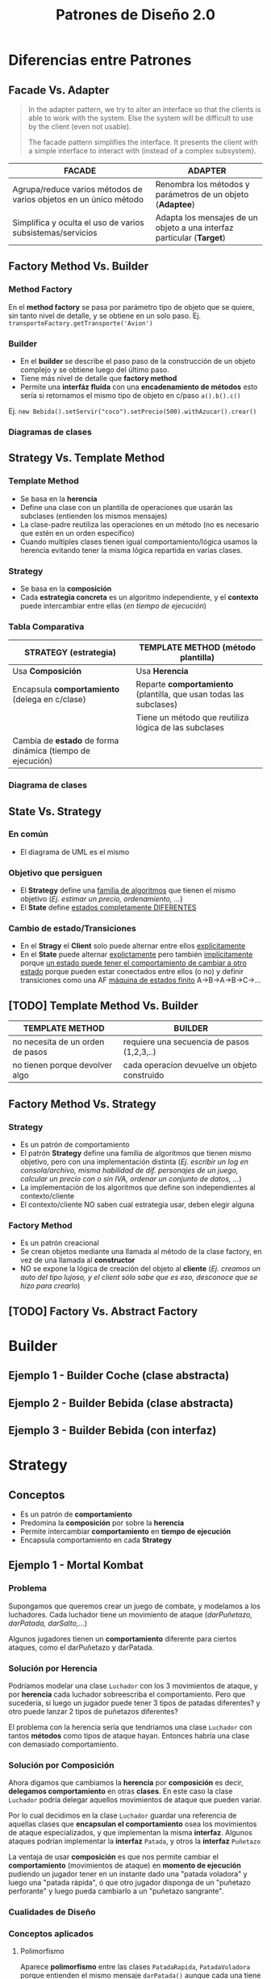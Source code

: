 #+TITLE: Patrones de Diseño 2.0
#+STARTUP: inlineimages
#+BEGIN_COMMENT
  Dudas
  1. Cada *concrete command* actuaría como un pequeño adapter entre el Invoker y el receptor?
#+END_COMMENT
* Diferencias entre Patrones
** Facade Vs. Adapter
   #+BEGIN_QUOTE
   In the adapter pattern, we try to alter an interface so that the clients is able to work with the system.
   Else the system will be difficult to use by the client (even not usable).

   The facade pattern simplifies the interface. It presents the client with a simple interface to interact with (instead of a complex subsystem).
   #+END_QUOTE

   #+NAME: diferencia-facade-adapter
   |-------------------------------------------------------------------+-------------------------------------------------------------------------|
   | *FACADE*                                                          | *ADAPTER*                                                               |
   |-------------------------------------------------------------------+-------------------------------------------------------------------------|
   | Agrupa/reduce varios métodos de varios objetos en un único método | Renombra los métodos y parámetros de un objeto (**Adaptee**)            |
   |-------------------------------------------------------------------+-------------------------------------------------------------------------|
   | Simplifica y oculta el uso de varios subsistemas/servicios        | Adapta los mensajes de un objeto a una interfaz particular (**Target**) |
   |-------------------------------------------------------------------+-------------------------------------------------------------------------|

   #+BEGIN_SRC plantuml :file diagramas-de-clases/facade-vs-adapter.png :exports results
     @startuml
     Title Patrón Adapter Vs. Patrón Facade

     ' ================
     ' ==== CLASES ====
     ' ================

     package "Patrón Facade (simplicidad - agrupa servicios)"{
         class Oficina <<Client>>
    
         class ServicioImpresionFachada <<Facade>>{
             -Documento doc
             -ServicioFirmar servicio1
             -ServicioValidar servicio2
             -ServicioImprimir servicio3
             +void imprimirFirmadoValidado()
         }
    
         class ServicioValidar <<Service>>{
             +void validar(Documento doc)
         }
    
         class ServicioFirmar <<Service>>{
             +void firmar(Documento doc)
         }    
    
         class ServicioImprimir <<Service>>{
             +void imprimir(Documento doc)
         }    
    
         note right of ServicioImpresionFachada
         La fachada agrupa todos los servicios
         para que la oficina solo utilice la
         función **imprimirFirmadoValidado()**
         ocultando lógica que no necesita conocer
         end note
     }

     package "Patrón Adapter (adaptar interfaces incompatibles)"{

         component "Reproductor Estandar"{
             interface IReproductor <<Adaptee>>{
                 +void reproducirMP4(String archivo)
                 +void reproducirMPG(String archivo)
             }
        
             class ReproductorMP4{
                 +void reproducirMP4(String archivo)
                 +void reproducirMPG(String archivo)
             }
        
             class ReproductorMPG{
                 +void reproducirMP4(String archivo)
                 +void reproducirMPG(String archivo)
             }
         }
    
         interface IMiniReproductor <<Target>>{
             +void reproducir(String formato, String archivo)
         }

         class MiniReproductor {
             -ReproductorAdapter reproductorAdapter
             +void reproducir(String formato, String archivo)
         }
    
         class ReproductorAdapter <<Adapter>>{
             +void reproducir(String formato, String archivo)
         }

         note top of ReproductorAdapter
         Se busca que el **MiniReproductor** pueda usar nuevos
         formatos de audio (MP4 y MPG) además del que tiene

         Se crea un adapter como puente entre las interfaces incompatibles.
         Para que las interfaz **IReproductor** de los reproductores 
         de MP4 y MPG sea compatible con la del **MiniReproductor**
         ya que entienden otros mensajes **reproducirMP4()** y **reproducirMPG()**
         end note

     }

     ' =====================
     ' ==== RELACIONES =====
     ' =====================

     Oficina                     -right-> ServicioImpresionFachada
     ServicioImpresionFachada    -down-> ServicioValidar
     ServicioImpresionFachada    -down-> ServicioFirmar
     ServicioImpresionFachada    -down-> ServicioImprimir

     ReproductorMP4              .up.|> IReproductor : implementa
     ReproductorMPG              .up.|> IReproductor : implementa

     ReproductorAdapter        -down-> IReproductor
     ReproductorAdapter        .up.|> IMiniReproductor
     MiniReproductor             .up.|> IMiniReproductor

     MiniReproductor             -right-> ReproductorAdapter : usa



     @enduml
   #+END_SRC

   #+RESULTS:
   [[file:diagramas-de-clases/facade-vs-adapter.png]]

** Factory Method Vs. Builder
*** Method Factory
    En el *method factory* se pasa por parámetro tipo de objeto que se quiere, sin tanto nivel de detalle, y se obtiene en un solo paso.
    Ej. ~transporteFactory.getTransporte('Avion')~
*** Builder
    - En el **builder** se describe el paso paso de la construcción de un objeto complejo y se obtiene luego del último paso.
    - Tiene más nivel de detalle que **factory method**
    - Permite una **interfáz fluida** con una **encadenamiento de métodos** esto sería si retornamos el mismo tipo de objeto en c/paso ~a().b().c()~
    
    Ej. ~new Bebida().setServir("coco").setPrecio(500).withAzucar().crear()~
*** Diagramas de clases
    #+BEGIN_SRC plantuml :file diagramas-de-clases/factory-vs-buildery.png :exports results
      @startuml
      Title Patrón Builder Vs. Factory Method

      ' ================
      ' ==== CLASES ====
      ' ================

      package "Patrón Builder"{
          abstract class BebidaBuilder{
              #bebida
              +{abstract} void servir()
              +{abstract} void calentarAgua()
              +{abstract} void agregarExtras()
              +void preparar()
              +void crearBebida()
              +Bebida getBebida()
          }
    
          class CafeBuilder <<Concrete Builder>>{
              +void servir()
              +void calentarAgua()
              +void agregarExtras()
          }
    
          class TeBuilder  <<Concrete Builder>>{
              +void servir()
              +void calentarAgua()
              +void agregarExtras()
          }
    
          class Bebida <<Product>>{
              -int temperatura
              -String tipo
              -TamanioVaso tamanio
          }
    
          note as N1
          En el **builder** se describe el paso paso
          de la construcción de un objeto complejo y
          se obtiene luego del último paso.
          Tiene más nivel de detalle que **factory method**
    
          Permite una **interfáz fluida** con una **encadenamiento de métodos**
          esto sería si retornamos el mismo tipo de objeto en c/paso a().b().c()
    
          Ej. new Bebida().setServir("coco").setPrecio(500).withAzucar().crear()
          end note
    
          N1 .up.  CafeBuilder
          N1 .up.  TeBuilder

      }

      package "Patrón Method Factory"{
          interface ITransporteFactory <<Creator>>{
              +Transporte getTransporte(String tipo)
          }
    
          class TransporteFactory <<Concrete Creator>>{
          +Transporte getTransporte(String tipo)
          }
    
    
          interface Transporte <<Product>>{
              +void reparar()
              +void conducir()
              +double costo()
          }
    
          class Avion <<Concrete Product>>{
              +void reparar()
              +void conducir()
              +double costo()
          }
    
          class Tren <<Concrete Product>>{
              +void reparar()
              +void conducir()
              +double costo()
          }
    
          note bottom of TransporteFactory
          En el **method factory** se pasa por parámetro
          tipo de objeto que se quiere, sin tanto nivel 
          de detalle, y se obtiene en un solo paso.
    
          Ej. transporteFactory.getTransporte('Avion')
          end note
      }

      ' ================
      ' == RELACIONES ==
      ' ================

      together {
      TeBuilder       -u-|> BebidaBuilder
      CafeBuilder     -u-|> BebidaBuilder
      BebidaBuilder   -r->  Bebida
      }

      Avion       .up.|> Transporte
      Tren        .up.|> Transporte
      NullTransporte   .left.|> Transporte

      TransporteFactory   .up.|> ITransporteFactory
      ITransporteFactory .right.> Transporte
      @enduml
    #+END_SRC

    #+RESULTS:
    [[file:diagramas-de-clases/factory-vs-buildery.png]]
** Strategy Vs. Template Method
*** Template Method
   - Se basa en la *herencia*
   - Define una clase con un plantilla de operaciones que usarán las subclases (entienden los mismos mensajes)
   - La clase-padre reutiliza las operaciones en un método (no es necesario que estén en un orden específico)
   - Cuando multiples clases tienen igual comportamiento/lógica usamos la herencia evitando tener la misma lógica repartida en varias clases.
*** Strategy
    - Se basa en la *composición*
    - Cada *estrategia concreta* es un algoritmo independiente, y el *contexto* puede intercambiar entre ellas (/en tiempo de ejecución/)
*** Tabla Comparativa
   |------------------------------------------------------------+--------------------------------------------------------------------|
   | *STRATEGY (estrategia)*                                    | *TEMPLATE METHOD (método plantilla)*                               |
   |------------------------------------------------------------+--------------------------------------------------------------------|
   | Usa *Composición*                                          | Usa *Herencia*                                                     |
   |------------------------------------------------------------+--------------------------------------------------------------------|
   | Encapsula *comportamiento* (delega en c/clase)             | Reparte *comportamiento* (plantilla, que usan todas las subclases) |
   |------------------------------------------------------------+--------------------------------------------------------------------|
   |                                                            | Tiene un método que reutiliza lógica de las subclases              |
   |------------------------------------------------------------+--------------------------------------------------------------------|
   | Cambia de *estado* de forma dinámica (tiempo de ejecución) |                                                                    |
   |------------------------------------------------------------+--------------------------------------------------------------------|
*** Diagrama de clases
    #+BEGIN_SRC plantuml :file diagramas-de-clases/template-method-vs-strategy.png :exports results
      @startuml
      Title Template Method Vs. Strategy

      ' ================
      ' ==== CLASES ====
      ' ================

      package "Template Method"{
          abstract class AccesoWeb{
              -String usuario
              -String clave
              +void validarCuenta()
              +{abstract} void obtenerDatos()
              +{abstract} boolean validarPermisos()
              +{abstract} void mostrarPagina()
          }
    
          class AccesoPremium{
              +void obtenerDatos()
              +boolean validarPermisos()
              +void mostrarPagina()
          }
    
          class AccesoGratuito{
              +void obtenerDatos()
              +boolean validarPermisos()
              +void mostrarPagina()
          }
    
          note as N1
          Ataca la repetición de código, por tanto las clases 
          comparten información (por usar **herencia**)
    
          El algoritmo necesita de varias operaciones/pasos 
          (que pueden ya tener comportamiento definido),
          y delega en las subclases que lo terminen.
    
          La superclase reutiliza las operaciones en un método.
          end note
    
          N1 .up. AccesoPremium
          N1 .up. AccesoGratuito

      }

      rectangle "Context" as A{
          abstract class Jugador{
              -String nombre
              -Tiro tipoTiro
              +void realizarTiro()
              +void setTiro(Tiro tipoTiro)
          }

          class Arquero{
              +void disparar()
          }

          class Soldado{
              +void disparar()
          }
    
      }

      package "Patrón Strategy " as B{
          interface Tiro <<Strategy>>{
              +void realizarTiro()
          }

          class TiroPreciso <<Concrete Strategy>>{
              +void realizarTiro()
          }
          class TiroMortal <<Concrete Strategy>>{
              +void realizarTiro()
          }
    
          note as N2
          Cada estrategia concreta (es un algoritmo) NO comparte
          información, son independientes.
    
          El **contexto** puede intercambiar facilmente entre las
          estrategias en tiempo de ejecución (por usar **composición**)
          end note
    
          N2 .up. TiroPreciso
          N2 .up. TiroMortal
      }


      Arquero -u-|> Jugador
      Soldado -u-|> Jugador

      TiroPreciso .u.|> Tiro
      TiroMortal .u.|> Tiro


      Jugador::tipoTiro -r-> Tiro : delega en

      ' ================
      ' == RELACIONES ==
      ' ================

      AccesoPremium   -u-|> AccesoWeb
      AccesoGratuito  -u-|> AccesoWeb

      ' ================
      ' ==== NOTAS =====
      ' ================

      @enduml
    #+END_SRC

    #+RESULTS:
    [[file:diagramas-de-clases/template-method-vs-strategy.png]]
** State Vs. Strategy
*** En común
    - El diagrama de UML es el mismo
*** Objetivo que persiguen
   - El *Strategy* define una _familia de algoritmos_ que tienen el mismo objetivo (/Ej. estimar un precio, ordenamiento, .../)
   - El *State* define _estados completamente DIFERENTES_
*** Cambio de estado/Transiciones
   - En el *Stragy* el *Client* solo puede alternar entre ellos _explícitamente_
   - En el *State* puede alternar _explictamente_ pero también _implícitamente_ porque _un estado puede tener el comportamiento de cambiar a otro estado_
     porque pueden estar conectados entre ellos (o no) y definir transiciones como una AF _máquina de estados finito_ A->B->A->B->C->...
** [TODO] Template Method Vs. Builder
   |----------------------------------+----------------------------------------------|
   | *TEMPLATE METHOD*                | *BUILDER*                                    |
   |----------------------------------+----------------------------------------------|
   | no necesita de un orden de pasos | requiere una secuencia de pasos (1,2,3,..)   |
   |----------------------------------+----------------------------------------------|
   | no tienen porque devolver algo   | cada operacion devuelve un objeto construido |
   |----------------------------------+----------------------------------------------|
** Factory Method Vs. Strategy
*** Strategy
    - Es un patrón de comportamiento
    - El patrón *Strategy* define una familia de algoritmos que tienen mismo objetivo, pero con una implementación distinta
      (/Ej. escribir un log en consola/archivo, misma habilidad de dif. personajes de un juego, calcular un precio con o sin IVA, ordenar un conjunto de datos, .../)
    - La implementación de los algoritmos que define son independientes al contexto/cliente
    - El contexto/cliente NO saben cual estrategia usar, deben elegir alguna
*** Factory Method
    - Es un patrón creacional
    - Se crean objetos mediante una llamada al método de la clase factory, en vez de una llamada al *constructor*
    - NO se expone la lógica de creación del objeto al *cliente*
      (/Ej. creamos un auto del tipo lujoso, y el client sólo sabe que es eso, desconoce que se hizo para crearlo/)
** [TODO] Factory Vs. Abstract Factory
* Builder
** Ejemplo 1 - Builder Coche (clase abstracta)
 #+BEGIN_SRC plantuml :file diagramas-de-clases/builder-coche.png :exports results
   @startuml
   Title Patron Builder

   ' ================
   ' ==== CLASES ====
   ' ================

   abstract class BuilderCoche{
       #coche;
       +crearCoche();
       +getCoche();
       +{abstract} construirMotor();
       +{abstract} construirCarroceria()
       +construir()
   }

   class BuilderCocheModerno{
       +construirMotor();
       +construirCarroceria()
   }

   class BuilderCocheAntiguo{
       +construirMotor();
       +construirCarroceria()
   }

   class Coche{
       -carroceria
       -motor
       -velocidad
   }

   ' ================
   ' == RELACIONES ==
   ' ================

   BuilderCoche -r-> Coche
   BuilderCocheModerno -u-|> BuilderCoche
   BuilderCocheAntiguo -u-|> BuilderCoche

   ' ================
   ' ==== NOTAS =====
   ' ================

   note top of Coche
   ,**Product**
   ,* Se crean objetos de este tipo
   end note

   note top of BuilderCoche
   ,**Abstract Builder**
   ,* No se instancia, generaliza
   ,* Construye el objeto y lo devuelve
   ,* **construir()** ejecuta las configuraciones
   end note

   note as N
   ,**Concrete Builder**
   ,* Configuran el abstract builder
   ,* Implementan las configuraciones
   end note

   N .u. BuilderCocheAntiguo
   N .u. BuilderCocheModerno

   @enduml
 #+END_SRC

 #+RESULTS:
 [[file:diagramas-de-clases/builder-coche.png]]
** Ejemplo 2 - Builder Bebida (clase abstracta)
 #+BEGIN_SRC plantuml :file diagramas-de-clases/builder-bebida.png :exports results
   @startuml
   Title Patrón Builder

   ' ================
   ' ==== CLASES ====
   ' ================

   abstract class BebidaBuilder{
       #bebida
       +{abstract} void servir()
       +{abstract} void calentarAgua()
       +{abstract} void agregarExtras()
       +void preparar()
       +void crearBebida()
       +Bebida getBebida()
   }

   class CafeBuilder <<Concrete Builder>>{
       +void servir()
       +void calentarAgua()
       +void agregarExtras()
   }

   class TeBuilder  <<Concrete Builder>>{
       +void servir()
       +void calentarAgua()
       +void agregarExtras()
   }

   class Bebida <<Product>>{
       -int temperatura
       -String tipo
       -TamanioVaso tamanioVaso
   }

   ' ================
   ' == RELACIONES ==
   ' ================

   together {
   TeBuilder       -u-|> BebidaBuilder
   CafeBuilder     -u-|> BebidaBuilder
   BebidaBuilder   -r->  Bebida
   }

   ' ================
   ' ==== NOTAS =====
   ' ================

   note as N1
   ,**Abstract Builder**
   Declara los pasos de construcción
   que comparten los AbstractBuilder

   crearBebida(){
       bebida = new Bebida()
   }

   preparar(){
       crearBebida()
       calentarAgua()
       agregarExtra()
       servir()
   }
   end note

   note as N2
   @Override
   calentarAgua(){
       bebida.setTemperatura(60)
   }
   end note

   note as N3
   ,**Concrete Builder**
   ,* Implementa los pasos de construcción
   ,* Cada uno tiene su propia implementación

   @Override
   calentarAgua(){
       bebida.setTemperatura(90)
   }
   end note

   note as N4
   ,**Product**
   ,* Objeto que se va a construir
   end note

   N1 .r. BebidaBuilder
   N2 .u. CafeBuilder
   N3 .u. TeBuilder
   N4 .l. Bebida

   note bottom of N1
   Se pueden preparar las bebidas de la sig. manera:

   BebidaBuilder bebida = new CafeBuilder();
   bebida.preparar();
   Bebida cafe = bebida.getBebida();

   BebidaBuilder bebida = new TeBuilder();
   bebida.preparar();
   Bebida te = bebida.getBebida();
   end note

   @enduml
 #+END_SRC

 #+RESULTS:
 [[file:diagramas-de-clases/builder-bebida.png]]
** Ejemplo 3 - Builder Bebida (con interfaz)
   #+BEGIN_SRC plantuml :file diagramas-de-clases/builder-bebida-interfaz.png :exports results
     @startuml
     Title Patrón Builder (con interfáz)

     ' ================
     ' ==== CLASES ====
     ' ================

     class Cafeteria{
         +void cambiarBebida(BebidaBuilder builder)
         +void prepararBebida(BebidaBuilder builder)
     }

     interface BebidaBuilder{
         +void servir()
         +void calentarAgua()
         +void agregarExtras()
     }

     class CafeBuilder{
         -Cafe bebida
    
         +void servir()
         +void calentarAgua()
         +void agregarExtras()
         +Cafe getBebida()
     }

     class TeBuilder{
         -Te bebida
    
         +void servir()
         +void calentarAgua()
         +void agregarExtras()
         +Te getBebida()
     }

     class Cafe{
         -int temperatura
         -String tipo
         -TamanioVaso tamanioVaso
     }

     class Te{
         -int temperatura
         -String tipo
         -TamanioVaso tamanioVaso
     }

     ' ================
     ' == RELACIONES ==
     ' ================

     Cafeteria       -d-> BebidaBuilder

     TeBuilder       .u.|> BebidaBuilder
     CafeBuilder     .u.|> BebidaBuilder

     TeBuilder       -d-> Te
     CafeBuilder     -d-> Cafe

     ' ================
     ' ==== NOTAS =====
     ' ================

     note as N1
     ,**Abstract Builder**

     end note

     note as N2
     ,**Concrete Builder**
       TeBuilder(){ // constructor
         bebida = new Te()
       }

       @Override
       void calentarAgua(){    
         bebida.setTemperatura(80)
       }
  
       @Override
       void agregarExtras(){
         bebida.setTipo("dulce")
       }
     end note

     note as N3
     ,**Director**

     void prepararBebida(BebidaBuilder builder){
         cambiarBebida(bebidaBuilder)
    
         bebidaBuilder.calentarAgua()
         bebidaBuilder.agregarExtras()
         bebidaBuilder.servir()
     }
     end note

     N1 .l. BebidaBuilder
     N2 .r. TeBuilder
     N3 .r. Cafeteria

     note right of Te : **Product**

     @enduml
   #+END_SRC

   #+RESULTS:
   [[file:diagramas-de-clases/builder-bebida-interfaz.png]]
* Strategy
  #+BEGIN_COMMENT
  https://www.journaldev.com/1754/strategy-design-pattern-in-java-example-tutorial
  #+END_COMMENT
** Conceptos
   + Es un patrón de *comportamiento*
   + Predomina la *composición* por sobre la *herencia*
   + Permite intercambiar *comportamiento* en *tiempo de ejecución*
   + Encapsula comportamiento en cada *Strategy*
** Ejemplo 1 - Mortal Kombat
*** Problema
    Supongamos que queremos crear un juego de combate, y modelamos a los luchadores.
    Cada luchador tiene un movimiento de ataque (/darPuñetazo, darPatada, darSalto,.../)
    
    Algunos jugadores tienen un *comportamiento* diferente para ciertos ataques, como el darPuñetazo y darPatada. 
*** Solución por Herencia
     Podríamos modelar una clase ~Luchador~ con los 3 movimientos de ataque, y por *herencia*
     cada luchador sobreescriba el comportamiento. Pero que sucedería, si luego un jugador puede tener
     3 tipos de patadas diferentes? y otro puede lanzar 2 tipos de puñetazos diferentes?

     El problema con la herencia sería que tendriamos una clase ~Luchador~ con tantos *métodos* como tipos de ataque hayan.
     Entonces habría una clase con demasiado comportamiento.
*** Solución por Composición
    Ahora digamos que cambiamos la *herencia* por *composición* es decir, *delegamos comportamiento* en otras *clases*.
    En este caso la clase ~Luchador~ podría delegar aquellos movimientos de ataque que pueden variar.

    Por lo cual decidimos en la clase ~Luchador~ guardar una referencia de aquellas clases que *encapsulan el comportamiento*
    osea los movimientos de ataque especializados, y que implementan la misma *interfaz*.
    Algunos ataques podrían implementar la *interfaz* ~Patada~, y otros la *interfaz* ~Puñetazo~

    La ventaja de usar *composición* es que nos permite cambiar el *comportamiento* (movimientos de ataque)
    en *momento de ejecución* pudiendo un jugador tener en un instante dado una "patada voladora" y luego 
    una "patada rápida", ó que otro jugador disponga de un "puñetazo perforante" y luego pueda cambiarlo
    a un "puñetazo sangrante".
*** Cualidades de Diseño
*** Conceptos aplicados
**** Polimorfismo
     Aparece *polimorfismo* entre las clases ~PatadaRapida~, ~PatadaVoladora~ porque entienden el mismo mensaje ~darPatada()~
     aunque cada una tiene su propia *implementación*, su propia lógica, un comportamiento quizás similar ó diferente.
     Lo mismo ocurre con las clases ~PuñetazoSangrante~ y ~PuñetazoPerforante~.
*** Diagrama de clases
    #+BEGIN_SRC plantuml :file diagramas-de-clases/mortal-kombat-strategy.png :exports results
      @startuml
      Title Strategy - Mortal Kombat

      ' ================
      ' ==== CLASES ====
      ' ================

      rectangle "Context" as A{
          abstract class Luchador{
              -Patada patada
              -Puñetazo puñetazo
        
              +void darPatada()
              +void darPuñetazo()
              +{abstract} String getNombre()
              +void setPatada()
              +void setPuñetazo()
          }
    
          class Scorpion{
              +String getNombre()
              +void darPatada()
              +void darPuñetazo()
          }
    
          class Goro{
              +String getNombre()
              +void darPuñetazo()
          }
      }

      rectangle "Strategy #1\nComportamiento Encapsulado" #lightgreen{
          interface Patada{
              +void darPatada()
          }
    
          class PatadaRapida{
              +void darPatada()
          }
    
          class PatadaVoladora{
              +void darPatada()
          }
      }

      rectangle "Strategy #2\nComportamiento Encapsulado" #lightblue{
          interface Puñetazo{
              +void darPuñetazo()
          }
    
          class PuñetazoPerforante{
          +void darPuñetazo()
          }
    
          class PuñetazoSangrante{
              +void darPuñetazo()
          }
      }

      ' ================
      ' == RELACIONES ==
      ' ================

      Scorpion    .u.|> Luchador
      Goro        .u.|> Luchador

      PatadaVoladora      .u.|> Patada
      PatadaRapida        .u.|> Patada

      PuñetazoPerforante   .u.|> Puñetazo
      PuñetazoSangrante   .u.|> Puñetazo

      Luchador::patada    -l[thickness=2]-> Patada
      Luchador::puñetazo  -r[thickness=2]-> Puñetazo

      ' ================
      ' ==== NOTAS =====
      ' ================


      @enduml
    #+END_SRC

    #+RESULTS:
    [[file:diagramas-de-clases/mortal-kombat-strategy.png]]
** Ejemplo 2 - Logger
   #+BEGIN_SRC plantuml :file diagramas-de-clases/logger-strategy.png :exports results
     @startuml
     Title Strategy - Logger

     ' ================
     ' ==== CLASES ====
     ' ================

     interface Logger{
         +void write(String mensaje)
     }

     class LoggerFichero{
         +void write(String mensaje)
     }

     class LoggerConsola{
         +void write(String mensaje)
     }


     ' ================
     ' == RELACIONES ==
     ' ================

     LoggerFichero .u.|> Logger
     LoggerConsola .u.|> Logger

     ' ================
     ' ==== NOTAS =====
     ' ================

     note bottom of LoggerConsola
     class LoggerConsola implements Logger{
         @Override
         void write(String mensaje){
             System.out.println(mensaje);
         }
     }
     end note

     note top of LoggerFichero
     class LoggerFichero implements Logger{
         private String filePath;

         // constructor
         public LoggerFichero (String filePath){
             this.filePath = filePath;
         }

         @Override
         void write(String mensaje){
         // alguna lógica para escribir en ficheros..
         }
     }
     end note


     @enduml
   #+END_SRC

   #+RESULTS:
   [[file:diagramas-de-clases/logger-strategy.png]]
** Ejemplo 3 - Juego FPS
   #+BEGIN_SRC plantuml :file diagramas-de-clases/juego-fps-strategy.png :exports results
     @startuml
     Title Strategy - Juego FPS

     ' ================
     ' ==== CLASES ====
     ' ================

     rectangle "Context" as A{
         abstract class Jugador{
             -String nombre
             -Tiro tipoTiro
             +void realizarTiro()
             +void setTiro(Tiro tipoTiro)
         }

         class Arquero{
             +void disparar()
         }

         class Soldado{
             +void disparar()
         }

     }

     rectangle "Strategy\nEncapsula comportamiento" as B{
         interface Tiro{
             +void realizarTiro()
         }

         class TiroPreciso{
             +void realizarTiro()
         }
         class TiroMortal{
             +void realizarTiro()
         }
         class TiroVeloz{
             +void realizarTiro()
         }
     }

     ' ================
     ' == RELACIONES ==
     ' ================

     Arquero -u-|> Jugador
     Soldado -u-|> Jugador

     TiroPreciso .u.|> Tiro
     TiroMortal .u.|> Tiro
     TiroVeloz .u.|> Tiro


     Jugador::tipoTiro -r-> Tiro : delega en

     ' ================
     ' ==== NOTAS =====
     ' ================

     note bottom of TiroPreciso
     @Override
     void realizarTiro(){
         System.out.println("100% de aciertos");
     }
     end note

     note bottom of TiroVeloz
     @Override
     void realizarTiro(){
         System.out.println("100 disparos consecutivos");
     }
     end note

     note top of Jugador
     void realizarTiro(){
         // notamos como delega en otra clase
         tipoTiro.realizarTiro();
     }

     void setTiro(Tiro tiro){
         // observamos que puede variar
         this.tipoTiro = tipoTiro;
     }
     end note

     note top of Tiro
     El patrón **Strategy**
     permite alternar entre los distintos algoritmos
     y cada algoritmo es independiente del resto
     (en este caso serían los tipos de tiros)
     end note

     @enduml
   #+END_SRC

   #+RESULTS:
   [[file:diagramas-de-clases/juego-fps-strategy.png]]
* [TODO] Template method
  #+BEGIN_COMMENT
   https://refactoring.guru/es/design-patterns/template-method
  #+END_COMMENT
** Conceptos
   - Se basa en la *herencia*
   - Define una clase con un plantilla de operaciones que usarán las subclases (entienden los mismos mensajes)
   - La clase-padre reutiliza las operaciones en un método (no es necesario que estén en un orden específico)
** Ejemplo 1 - Validar Cuenta Web
   #+BEGIN_SRC plantuml :file diagramas-de-clases/validar-cuenta-web-template.png :exports results
     @startuml
     Title Template Method - Aplicación Web

     ' ================
     ' ==== CLASES ====
     ' ================

     abstract class AccesoWeb{
         -String usuario
         -String clave
         +void validarCuenta()
         +{abstract} void obtenerDatos()
         +{abstract} boolean validarPermisos()
         +{abstract} void mostrarPagina()
     }

     class AccesoPremium{
         +void obtenerDatos()
         +boolean validarPermisos()
         +void mostrarPagina()
     }

     class AccesoGratuito{
         +void obtenerDatos()
         +boolean validarPermisos()
         +void mostrarPagina()
     }

     ' ================
     ' == RELACIONES ==
     ' ================

     AccesoPremium   -u-|> AccesoWeb
     AccesoGratuito  -u-|> AccesoWeb

     ' ================
     ' ==== NOTAS =====
     ' ================

     note left of AccesoWeb
     abstract void obtenerDatos();
     abstract boolean validarPermisos();
     abstract void mostrarPagina();

     // el **final** evita que una subclase la sobrescriba
     ,**final** void validarCuenta(){
         obtenerDatos();
         if(validarPermisos() == true)
             mostrarPagina();
         else
             throw new SinPermisosException();
     }
     end note

     note right of AccesoWeb
     El **método plantilla** se basa en **herencia**

     Cuando multiples clases tienen igual comportamiento/lógica
     usamos la herencia evitando tener la misma lógica
     repartida en varias clases.

     Se tiene un método que reutiliza las operaciones de las 
     clases hijas, en este caso será **validarCuenta()**
     end note

     note right of AccesoPremium
     // lógica específica para usuarios premium
     @Override
     void obtenerDatos(){
         // de una tabla clientesPremium de una base de datos
     }
     @Override
     boolean validarPermisos(){
         // debe cumplir con ciertos permisos para ser Premium
     }
     @Override
     void mostrarPagina(){
         // muestra una sección sólo para usuarios premium
     }
     end note

     note as N1
     Cada clase hará su implementación de cada operación
     sobreescribiendo cada método, ó reutilizando la lógica
     que tuviese la super clase
     end note

     N1 .u. AccesoPremium
     N1 .u. AccesoGratuito
     @enduml
   #+END_SRC

   #+RESULTS:
   [[file:diagramas-de-clases/validar-cuenta-web-template.png]]
** Ejemplo 2 - Juego de Cartas
   #+BEGIN_SRC plantuml :file diagramas-de-clases/juego-de-cartas-template.png :exports results
     @startuml
     Title Template Method - Juego de Cartas

     ' ================
     ' ==== CLASES ====
     ' ================

     abstract class JuegoCartas{
         +{abstract} void inicializar()
         +{abstract} void iniciar()
         +{abstract} void finalizar()
         +void jugar()
     }

     class Truco{
         +{abstract} void inicializar()
         +{abstract} void iniciar()
         +{abstract} void finalizar()
     }

     class Poker{
         +{abstract} void inicializar()
         +{abstract} void iniciar()
         +{abstract} void finalizar()
     }

     ' ================
     ' == RELACIONES ==
     ' ================

     Truco -u-|> JuegoCartas
     Poker -u-|> JuegoCartas

     ' ================
     ' ==== NOTAS =====
     ' ================

     note top of Poker
     @Override
     void inicializar(){
         // reparte X cartas de un tipo
     }

     @Override
     void iniciar(){
         System.out.println("Bienvenido al Poker");
     }

     @Override
     void finalizar(){
         // cuando se llegó a X puntaje
     }
     end note

     note top of Truco
     @Override
     void inicializar(){
         // reparte Y cartas de otro tipo
     }

     @Override
     void iniciar(){
         System.out.println("Bienvenido al truco");
     }

     @Override
     void finalizar(){
         // cuando se llegó a Y puntaje
     }
     end note


     note top of JuegoCartas
     abstract void inicializar();
     abstract void iniciar();
     abstract void finalizar();

     ,**final** void jugar(){
         inicializar();
         iniciar();
         finalizar();
     }
     end note
     @enduml
   #+END_SRC

   #+RESULTS:
   [[file:diagramas-de-clases/juego-de-cartas-template.png]]
* Factory Method
** Ejemplo 1 - Computadoras Factory
   #+BEGIN_SRC plantuml :file diagramas-de-clases/computadoas-factory.png :exports results
     @startuml
     Title Patrón Method Factory (Computadoras)

     ' ================
     ' ==== CLASES ====
     ' ================

     class ComputadoraFactory{
         +{static} Computadora getCompu(String tipo, int ram, int cpu, int hdd)
     }

     abstract class Computadora{
         -{abstract} String ram
         -{abstract} String cpu
         -{abstract} String hdd
     }

     class PC{
         -String ram
         -String cpu
         -String hdd
     }

     class Notebook{
         -String ram
         -String cpu
         -String hdd
     }

     class NullCompu{
         -String ram
         -String cpu
         -String hdd
     }

     ' ================
     ' == RELACIONES ==
     ' ================

     PC          -up-|> Computadora
     Notebook    -up-|> Computadora
     NullCompu    -up-|> Computadora

     ComputadoraFactory .right.> Computadora

     ' ================
     ' ==== NOTAS =====
     ' ================

     note bottom of ComputadoraFactory
       public **static** Computadora getCompu(String tipo, String ram, String cpu, String hdd){
         if("notebook".equalsIgnoreCase(tipo)){
           return new Notebook(ram, cpu, hdd);
         }
         else if("pc".equalsIgnoreCase(tipo)){
           return new PC(ram, cpu, hdd);
         }   
    
         ,**return new NullComputadora();**
       }

     end note

     @enduml
   #+END_SRC

   #+RESULTS:
   [[file:diagramas-de-clases/computadoas-factory.png]]

** Ejemplo 2 - Transportes Factory
   #+BEGIN_SRC plantuml :file diagramas-de-clases/transportes-factory.png :exports results
     @startuml
     Title Patrón Method Factory (Transportes)

     ' ================
     ' ==== CLASES ====
     ' ================

     interface ITransporteFactory{
         +Transporte getTransporte(String tipo)
     }

     class TransporteFactory{
     +Transporte getTransporte(String tipo)
     }


     interface Transporte{
         +void reparar()
         +void conducir()
         +double costoMantenimiento()
     }

     class Avion{
         +void reparar()
         +void conducir()
         +double costoMantenimiento()
     }

     class Tren{
         +void reparar()
         +void conducir()
         +double costoMantenimiento()
     }

     class Submarino{
         +void reparar()
         +void conducir()
         +double costoMantenimiento()
     }

     class NullTransporte{
         +void reparar()
         +void conducir()
         +double costoMantenimiento()
     }

     ' ================
     ' == RELACIONES ==
     ' ================

     Avion       .up.|> Transporte
     Tren        .up.|> Transporte
     Submarino   .up.|> Transporte
     NullTransporte   .left.|> Transporte


     TransporteFactory   .up.|> ITransporteFactory
     ITransporteFactory .right.> Transporte

     ' ================
     ' ==== NOTAS =====
     ' ================

     note bottom of TransporteFactory
       @Override
       public Transporte getTransporte(String tipo){
         if("avion".equalsIgnoreCase(tipo)){
           return new Avion();
         }
         else if("tren".equalsIgnoreCase(tipo)){
           return new Tren();
         }
         else if("submarino".equalsIgnoreCase(tipo)){
           return new Submarino();
         }

         ,**return new NullTransporte();**
       }
     end note

     note bottom of Tren
       ,**// cada transporte tendrá su propia lógica**
       ,**// con una implementación similar o diferente**
       @Override
       public void reparar(){
         System.out.println("Reparando ruedas");
       }

       @Override
       public void conducir(){
         System.out.println("Calentando motores");
       }

       @Override
       public double costoMantenimiento(){
         return 250*3+15;
       }
     end note
     @enduml
   #+END_SRC

   #+RESULTS:
   [[file:diagramas-de-clases/transportes-factory.png]]

** Ejemplo 3 - Archivos Factory
   #+BEGIN_SRC plantuml :file diagramas-de-clases/archivo-factory.png :exports results
     @startuml
     Title Patrón Factory-Method

     ' ================
     ' ==== CLASES ====
     ' ================

     rectangle "Product - Concrete Product" as A{
         interface Documento{
             #String nombre
             +void abrir()
             +void cerrar()
             +void guardar()
         }

         class DocumentoPDF
         class DocumentoWord
     }


     rectangle "Factory - Concrete Factory" as B{
         interface DocumentoFactory{
             +Documento getDoc(String tipo, String nom)
         }

         class WindowsFactory{
            +Documento getDoc(String tipo, String nom)
         }

         class LinuxFactory{
             +Documento getDoc(String tipo, String nom)
         }
     }

     ' ================
     ' == RELACIONES ==
     ' ================

     DocumentoPDF .u.|> Documento
     DocumentoWord .u.|> Documento

     WindowsFactory  .u.|> DocumentoFactory
     LinuxFactory    .u.|> DocumentoFactory

     DocumentoFactory  .r.> Documento

     ' ================
     ' ==== NOTAS =====
     ' ================

     note bottom of DocumentoPDF
       public DocumentoPDF(String nombre){
         this.nombre = nombre;
    
         System.out.println("Cargando paquetes PDF..");
       }
  
       @Override
       public void abrir(){
         System.out.println("Abriendo archivo PDF..");
       }
  
       @Override
       public void cerrar(){
         System.out.println("Cerrando archivo PDF..");
       }
  
       @Override
       public void guardar(){
         System.out.println("Guardadno archivo PDF..");
       }
     end note

     note bottom of WindowsFactory
       @Override
       public Documento getDoc(String tipo, String nombreArchivo){
         if("pdf".equalsIgnoreCase(tipo)){
           System.out.println("Cargando bibliotecas de windows");
           return new DocumentoPDF(nombreArchivo);
         }
         else if("word".equalsIgnoreCase(tipo)){
           System.out.println("Cargando bibliotecas de windows");
           return new DocumentoWord(nombreArchivo);
         }
    
         ,**throw new IllegalArgumentException("No existe este tipo de documento");**
       }
     end note

     @enduml
   #+END_SRC

   #+RESULTS:
   [[file:diagramas-de-clases/archivo-factory.png]]
** Ejemplo 4 - Videojuego Personajes Factory
   #+BEGIN_SRC plantuml :file diagramas-de-clases/personaje-factory.png :exports results
     @startuml
     Title Patrón Factory-Method (Personajes de Videojuegos)

     ' ================
     ' ==== CLASES ====
     ' ================

     rectangle "Factory - Concrete Factories" as A{
         note left of PersonajeFactory
         Usaremos condicionales if/else ó un switch
         para saber que tipo de instancia 
         retornaremos (Barbaro ó Arquero)
    
         Si no se cumple ninguna podemos lanzar una
         excepción del tipo **IllegalArgumentException**
         ó usar el **patrón nullObject**
         end note

         abstract class PersonajeFactory{
             -String nombre
             +Personaje crearPersonaje(String tipo, String nombre)
         }
    
         class RandomFactory{
             +Personaje crearPersonaje(String tipo, String nombre)
         }
         class PoderososFactory{
             +Personaje crearPersonaje(String tipo, String nombre)
         }
     }

     rectangle "Product - Concrete Product" as B{
         interface Personaje{
             +void correr()
             +void saltar()
         }
    
         class Arquero{
             +void correr()
             +void saltar()
         }
    
         class Barbaro{
             +void correr()
             +void saltar()
         }
     }

     ' ================
     ' == RELACIONES ==
     ' ================

     '
     Arquero .u.|> Personaje
     Barbaro .u.|> Personaje

     RandomFactory       -u-|> PersonajeFactory
     PoderososFactory   -u-|> PersonajeFactory

     PersonajeFactory    .r.>  Personaje : usa

     ' ================
     ' ==== NOTAS =====
     ' ================

     note as N1
     ,**Concrete Factory**

     crearPersonaje(){
     // un algoritmo para
     // elegir un personaje random
     }
     end note

     note as N2
     ,**Concrete Factory**

     crearPersonaje(){
     // otro algoritmo para
     // elegir los más poderosos
     }
     end note

     note as N3
     Estos tipos de personajes tienen
     su lógica/implementación propia 
     sobre los mensajes **correr()** y 
     ,**saltar()** según diferentes factores
     del juego (Ej. terreno, ambiente, etc..)
     end note

     N1 .u. RandomFactory
     N2 .u. PoderososFactory

     N3 .u. Arquero
     N3 .u. Barbaro
     @enduml
   #+END_SRC

   #+RESULTS:
   [[file:diagramas-de-clases/personaje-factory.png]]

** Ejemplo 5 - Agencia Vehiculos Factory
   #+BEGIN_SRC plantuml :file diagramas-de-clases/agencia-vehiculos-factory.png :exports results
     @startuml
     Title Patrón Factory-Method (Agencia de vehículos)

     ' ================
     ' ==== CLASES ====
     ' ================

     rectangle "Product - Concrete Product" as A{
         abstract class Vehiculo{
             #int cantRuedas
             +void conducir()
         }

         class Bicicleta{
             +void conducir()
         }

         class Auto{
             +void conducir()
         }
     }

     rectangle "Factory - Concrete Factories" as B{
         interface AgenciaVehiculoFactory{
             +Vehiculo crearVehiculo(String tipo)
         }

         class LineaDeportivaFactory{
             +Vehiculo crearVehiculo(String tipo)
         }

         class LineaFamiliarFactory{
             +Vehiculo crearVehiculo(String tipo)
         }
     }


     ' ================
     ' == RELACIONES ==
     ' ================

     Bicicleta   -u-|> Vehiculo
     Auto        -u-|> Vehiculo

     AgenciaVehiculoFactory .r.> Vehiculo

     LineaDeportivaFactory .u.|> AgenciaVehiculoFactory
     LineaFamiliarFactory .u.|> AgenciaVehiculoFactory

     ' ================
     ' ==== NOTAS =====
     ' ================

     @enduml
   #+END_SRC

   #+RESULTS:
   [[file:diagramas-de-clases/agencia-vehiculos-factory.png]]
** Ejemplo 6 - Servicio Mensajes Factory
   #+BEGIN_SRC plantuml :file diagramas-de-clases/servicio-mensajes-factory.png :exports results
     @startuml
     Title Patrón Factory-Method (Servicio de Mensajeria)

     ' ================
     ' ==== CLASES ====
     ' ================

     rectangle "Product - Concrete Products" as A{
         interface Mensaje{
             +void enviar()
         }

         class MensajeDeVoz{
             -String destinatario
             -int duracion
             -int calidad
             +void enviar()
         }
         class MensajeSMS{
             -String destinatario
             -String texto
             +void enviar()
         }
     }

     rectangle "Factory - Concrete Factories" as B{
         abstract class ServicioMensajeFactory{
             +Mensaje crearMensaje(String tipo)
         }

         class WhatsappFactory{
             +Mensaje crearMensaje(String tipo)
         }

         class TelegramFactory{
             +Mensaje crearMensaje(String tipo)
         }
     }

     ' ================
     ' == RELACIONES ==
     ' ================

     MensajeDeVoz .u.|> Mensaje
     MensajeSMS .u.|> Mensaje

     ServicioMensajeFactory -r-> Mensaje

     WhatsappFactory -u-|> ServicioMensajeFactory
     TelegramFactory -u-|> ServicioMensajeFactory

     ' ================
     ' ==== NOTAS =====
     ' ================

     @enduml
   #+END_SRC

   #+RESULTS:
   [[file:diagramas-de-clases/servicio-mensajes-factory.png]]
** [TODO] Ejemplo 7 - Multimedia Factory
   #+BEGIN_SRC plantuml :file diagramas-de-clases/multimedia-factory.png :exports results
     @startuml
     Title Patrón Factory-Method

     ' ================
     ' ==== CLASES ====
     ' ================

     abstract class ArchivoFactory{
         +ArchivoMultimedia crearArchivo()
     }

     class FullHDFactory{
         +ArchivoMultimedia crearArchivo()
     }

     class LowFactory{
         +ArchivoMultimedia crearArchivo()
     }

     interface ArchivoMultimedia{
         +void reproducir()
     }

     class ArchivoVideo
     class ArchivoAudio

     ' ================
     ' == RELACIONES ==
     ' ================

     ArchivoVideo .u.|> ArchivoMultimedia
     ArchivoAudio .u.|> ArchivoMultimedia

     FullHDFactory    -u-|> ArchivoFactory
     LowFactory       -u-|> ArchivoFactory

     ArchivoFactory .r.> ArchivoMultimedia

     ' ================
     ' ==== NOTAS =====
     ' ================

     @enduml
   #+END_SRC
* Abstract Factory
** Conceptos
   - Proporciona una interfaz para crear _familias de objetos relacionados_
   - Se requiere un *getter* en la *fabrica abstracta* por cada *producto abstracto* 
** Ejemplo 1 - Panaderia Abstract Factory
   #+BEGIN_SRC plantuml :file diagramas-de-clases/panaderia-abstract-factory.png :exports results
     @startuml
     Title Patrón Abstract Factory

     ' ================
     ' ==== CLASES ====
     ' ================


     rectangle "Product - Concrete Product" as A #lightgreen{
         interface Sanwich{
             +void calentar()
             +void agregarCondimentos()
         }
    
         class SanwichMilanesa
         class SanwichVegetariano
     }


     rectangle "Product - Concrete Product" as B #lightblue{
         interface Empanada{
             +void cocinar()
             +void hacerRepulge()
         }
    
         class EmpanadaCarne
         class EmpanadaVerdura
     }

     rectangle "Concrete Factories - Abstract Factory" as c{
     abstract class PanaderiaFactory{
         -Factory factory
         +Empanada crearEmpanada()
         +Pizza crearPizza()
     }

     class PanaderiaBarrialFactory{
         +Empanada crearEmpanada()
         +Pizza crearPizza()
     }

     class PanaderiaGourmetFactory{
         +Empanada crearEmpanada()
         +Pizza crearPizza()
     }
     }
     ' ================
     ' == RELACIONES ==
     ' ================

     PanaderiaBarrialFactory -u-|> PanaderiaFactory
     PanaderiaGourmetFactory -u-|> PanaderiaFactory

     PanaderiaBarrialFactory .[#blue,dashed,thickness=2]d.> EmpanadaCarne
     PanaderiaGourmetFactory .[#blue,dashed,thickness=2]r.> EmpanadaVerdura

     PanaderiaBarrialFactory .[#green,dashed,thickness=2]d.> SanwichMilanesa
     PanaderiaGourmetFactory .[#green,dashed,thickness=2]r.> SanwichVegetariano

     EmpanadaVerdura     .u.|> Empanada
     EmpanadaCarne       .u.|> Empanada

     SanwichVegetariano  .u.|> Sanwich
     SanwichMilanesa     .U.|> Sanwich


     ' ================
     ' ==== NOTAS =====
     ' ================


     @enduml
   #+END_SRC

   #+RESULTS:
   [[file:diagramas-de-clases/panaderia-abstract-factory.png]]
** Ejemplo 2 - GUI Abstract Factory
   #+BEGIN_SRC plantuml :file diagramas-de-clases/gui-abstract-factory.png :exports results
     @startuml
     Title Patrón Abstract Factory - GUI Windows/Linux

     ' ================
     ' ==== CLASES ====
     ' ================

     rectangle "Product #1 - Concrete Products\nFamilia de Botones"{
         interface Boton{
             +void cerrarVentana()
             +void reproducirSonido()
         }

         class WinBoton{
             +void cerrarVentana()
             +void reproducirSonido()
         }
         class LinuxBoton{
             +void cerrarVentana()
             +void reproducirSonido()
         }
     }

     rectangle "Product #2 - Concrete Products\nFamilia de Checkboxes"{
         interface Checkbox{
             +void click()
         }

         class WinCheckbox{
             +void click()
         }
         class LinuxCheckbox{
             +void click()
         }
     }

     rectangle "Abstract Factory - Concrete Factories"{
         abstract class GUIFactory{
             -Factory GUIFactory
             +{abstract} Boton crearBoton()
             +{abstract} Checkbox crearCheckbox()
         }

         class GUIWinFactory{
             +Boton crearBoton()
             +Checkbox crearCheckbox()
         }

         class GUILinuxFactory{
             +Boton crearBoton()
             +Checkbox crearCheckbox()
         }
     }

     ' ================
     ' == RELACIONES ==
     ' ================

     GUIWinFactory      -u-|> GUIFactory
     GUILinuxFactory    -u-|> GUIFactory

     WinBoton        .u.|> Boton
     LinuxBoton      .u.|> Boton

     WinCheckbox     .u.|> Checkbox
     LinuxCheckbox   .u.|> Checkbox

     GUIWinFactory      .r.> WinCheckbox
     GUIWinFactory      .r.> WinBoton

     GUILinuxFactory    .d.> LinuxCheckbox
     GUILinuxFactory    .d.> LinuxBoton

     ' ================
     ' ==== NOTAS =====
     ' ================


     @enduml
   #+END_SRC

   #+RESULTS:
   [[file:diagramas-de-clases/gui-abstract-factory.png]]
** Ejemplo 3 - Jugeteria Abstract Factory (con función genérica)
   #+BEGIN_SRC plantuml :file diagramas-de-clases/jugeteria-abstract-factory.png :exports results
     @startuml
     Title Patrón Abstract Factory - Jugeteria

     ' ================
     ' ==== CLASES ====
     ' ================

     class Programa{
         JugeteriaFactory getFactory(String factory)
     }

     rectangle "Product - Concrete Products \nFamilia de Animales" as Animales{
         interface Animal{
             +String getTipo()    
             +void caminar()
             +void gruñir()
         }
         class Leon{
             +String getTipo()    
             +void caminar()
             +void gruñir()
         }

         class Puma{
             +String getTipo()    
             +void caminar()
             +void gruñir()
         }

         class Tigre{
             +String getTipo()    
             +void caminar()
             +void gruñir()
         }
     }

     rectangle "Product - Concrete Products \nFamilia de Colores" as Colores{
         interface Color{
             +String getColor()
         }
         class Blanco{
             +String getColor()
         }

         class Naranja{
             +String getColor()
         }
     }


     class AnimalFactory{
         +Animal crearAnimal(String tipo)
     }

     class ColorFactory{
         +Color crearColor(String tipo)
     }

     interface JugeteriaFactory{
         +T crear(String factory)
     }
     ' ================
     ' == RELACIONES ==
     ' ================

     Leon    .u.|> Animal
     Tigre   .u.|> Animal
     Puma    .u.|> Animal

     Blanco      .u.|> Color
     Naranja     .u.|> Color

     AnimalFactory   .u.|> JugeteriaFactory
     ColorFactory    .u.|> JugeteriaFactory

     AnimalFactory   .d.> Animal
     ColorFactory    .d.> Color

     Programa .l.> JugeteriaFactory

     ' ================
     ' ==== NOTAS =====
     ' ================


     @enduml
   #+END_SRC

   #+RESULTS:
   [[file:diagramas-de-clases/jugeteria-abstract-factory.png]]
** Ejemplo 4 - Laboratorio Abstract Factory
   #+BEGIN_SRC plantuml :file diagramas-de-clases/laboratorio2-abstract-factory.png :exports results
     @startuml
     Title Patrón Abstract Factory - Animales

     ' ================
     ' ==== CLASES ====
     ' ================

     class Programa{
         LaboratorioFactory getFactory(String factory)
     }

     rectangle "Product - Concrete Products \nFamilia de Animales" as Animales{
         interface Animal{
             +String getTipo()    
             +void caminar()
             +void gruñir()
         }
         class Leon{
             +String getTipo()    
             +void caminar()
             +void gruñir()
         }
    
         class Puma{
             +String getTipo()    
             +void caminar()
             +void gruñir()
         }
    
         class Tigre{
             +String getTipo()    
             +void caminar()
             +void gruñir()
         }
     }

     rectangle "Product - Concrete Products \nFamilia de Colores" as Colores{
         interface Color{
             +String getColor()
         }
         class Blanco{
             +String getColor()
         }
    
         class Naranja{
             +String getColor()
         }
     }


     class AnimalFactory{
         +Animal crearAnimal(String tipo)
         +Color crearColor(String tipo)
     }

     class ColorFactory{
         +Color crearColor(String tipo)
         +Animal crearAnimal(String tipo)
     }

     interface LaboratorioFactory{
         Animal crearAnimal(String animal)
         Color crearColor(String color)
     }
     ' ================
     ' == RELACIONES ==
     ' ================

     Leon    .u.|> Animal
     Tigre   .u.|> Animal
     Puma    .u.|> Animal

     Blanco      .u.|> Color
     Naranja     .u.|> Color

     AnimalFactory   .u.|> LaboratorioFactory
     ColorFactory    .u.|> LaboratorioFactory

     AnimalFactory   .d.> Animal
     ColorFactory    .d.> Color

     Programa .l.> LaboratorioFactory

     ' ================
     ' ==== NOTAS =====
     ' ================

     note as N1
     Si usaramos una función genérica
     como **T crear(String tipo)**
     no necesitaríamos agregar una función
     por cada factoria concreta
     end note

     N1 .r. LaboratorioFactory
     @enduml
   #+END_SRC

   #+RESULTS:
   [[file:diagramas-de-clases/laboratorio2-abstract-factory.png]]
** Ejemplo 5 - Prestamos Bancarios Abstract Factory
   #+BEGIN_SRC plantuml :file diagramas-de-clases/prestamos-abstract-factory.png :exports results
     @startuml
     Title Patrón Abstract Factory - Prestamos Bancarios

     ' ================
     ' ==== CLASES ====
     ' ================

     cloud "Client"{
         class Aplicacion{
             +{static} SistemaFactory getFactory(String Factory)
         }
     }

     rectangle "Product - Concrete Products \nFamilia de Bancos" as A{
         interface Banco{
             +String getNombre()
         }
    
         class BancoCiudad{
             -String nombre
             +String getNombre()
         }
    
         class BancoProvincia{
             -String nombre
             +String getNombre()
         }
     }

     rectangle "Product - Concrete Products \nFamilia de Prestamos" as B{
         abstract class Prestamo{
             -int valor
             -int intereses
             +{abstract} void calcularIntereses()
             +void calcularPestamo()
         }
    
         class PrestamoEstudiantil{
             +void calcularIntereses()
         }
    
         class PrestamoPYME{
             +void calcularIntereses()
         }
    
         class PrestamoFamiliar{
             +void calcularIntereses()
         }
     }

     rectangle "Abstract Factory - Concrete Factories" as C{
         class BancoFactory{
             +Banco crearBanco()
         }
    
         class PrestamoFactory{
             +Prestamo crearPrestamo()
         }
    
         abstract class SistemaFactory{
             +Prestamo crearPrestamo()
             +Banco crearBanco()
         }
     }
     ' ================
     ' == RELACIONES ==
     ' ================

     BancoCiudad     .u.|> Banco
     BancoProvincia  .u.|> Banco


     PrestamoEstudiantil -u-|> Prestamo
     PrestamoPYME        -u-|> Prestamo
     PrestamoFamiliar    -u-|> Prestamo

     BancoFactory    -u-|> SistemaFactory
     PrestamoFactory -u-|> SistemaFactory

     PrestamoFactory .d.> Prestamo
     BancoFactory    .d.> Banco

     Aplicacion .l.>  SistemaFactory

     ' ================
     ' ==== NOTAS =====
     ' ================


     @enduml
   #+END_SRC

   #+RESULTS:
   [[file:diagramas-de-clases/prestamos-abstract-factory.png]]

* Command
** Conceptos
   - Permite *desacoplar* el objeto que invoca (Invoker) a la operación asociada (),
     mediante un objeto (command)
   - Se intenta *desacoplar* la vista (GUI) del modelo de negocios (los receptores)
   - El *invocador* sería como la GUI (menu de opciones, boton, ...)
** Objetos
*** Invocador
    - Es el que invoca y gestiona las ordenes/comandos concretos
    - Se puede repesentar en una GUI como un "menú de opciones, un menú desplegable, ..."
*** Command
    - Es el nexo ó puente entre el *invocador* y el *receptor*
      (desacoplando la GUI que sería el invocador del modelo de negocio que seria el receptor o receptores)
    - Es la interfaz que tienen en común el resto de las ordenes (concreteCommands)
    - Se puede interpretar como los "botones de un control remoto, jostick, .."
*** Receptor
    - Es el objeto que recibe las ordenes y realiza una acción concreta
    - Se puede interpretar como "un dispositivo electrónico, un procesador de texto, ..."
** Ejemplos
*** Ejemplo 1 - Videojuegos
   Si lo llevamos a los videojuegos, podriamos decir que..
   - El *invocador* es el "jostick" que gestiona todos los comandos que se mandarán al dispositivo
   - El *command* es la interfaz que deben tener todos los botones de la jostick
   - Los *concrete commands* serían cada boton que tiene una funcionalidad
   - El *receptor* es el dispositivo playstation, gameboy, nintendo, etc...
*** Ejemplo 2 - Dispositivos electrónicos
    Si tenemos varios dispositivos electrónicos como "televisor, equipo de musica, .."
    y tenemos sólo un "control remoto universal" que funciona para encender/apagar cada uno
    - El *invocador* sería el "control remoto" el que gestiona los comandos
    - El *command* sería la interfáz que tienen en común los dos botones de encendido/apagado
      del "control remoto"
    - Los *concrete commands* son el botón de encendido/apagado, y _tendremos que adaptarlos_
      según el dispositivo receptor, porque uno puede entender ~on~ otro ~encender~ y así..
    - Los *receptores* serían el "televisor, el equipo de música, .." quienes tienen su propia
      implementación de como encender/apagar (nos desentendemos de eso, nosotros solo le
      decimos queremos que te enciendas, queremos que te apages, y punto)

    *Importante:*
    Los *concrete commands*  _tendremos que adaptarlos_ según el *receptor*
    ya que cada receptor la accion asociada al comando puede variar,
    porque cada receptor tiene su propia implementación para una acción.
*** Ejemplo 3 - Software Office
    Si tenemos el paquete de office (word, excel, access, ...) todos tienen algo en común,
    reciclan la interfaz y la adaptan a la aplicación
    En este caso cada aplicación sería un *receptor*
*** Ejemplo 4 - Aplicacion para dispositivos Android y Iphone
    Si queremos armar una aplicación que funcione para ambos dispositivos,
    tendremos que adaptar los *concrete commads* según el dispositivo (android ó un ihpone).
    
    Porque no es lo mismo la acción de guardar cambios de un archivo para ambos,
    como tampoco el sacar una foto, etc..

    Por lo cual, si tenemos nuestro modelo *command* con solo adaptar los *concrete commands*
    podemos llevarlo a distintos plataformas
    (/Ej. linux/windows ó android/iphone, nintendo/playstation, .../)
** Ejemplo 1 - Editor de Texto v1
   #+BEGIN_SRC plantuml :file diagramas-de-clases/procesador-de-texto-command.png :exports results
     @startuml
     Title Patrón Command (Editor de Texto)

     ' ================
     ' ==== CLASES ====
     ' ================

     rectangle "Command - Concrete Commands"{
         interface Command{
             +void ejecutar()
         }

         class CommandAbrir <<Concrete Command>>{
             -EditorTexto editor

             +void ejecutar()
         }
    
         class CommandCerrar <<Concrete Command>>{
             -EditorTexto editor

             +void ejecutar()
         }
    
         class CommandGuardar <<Concrete Command>>{
             -EditorTexto editor

             +void ejecutar()
         }
     }

     ''''''''''''''''''''''''''''''''''''''

     class EditorTexto <<Receptor>>{
         +void accionAbrir()
         +void accionCerrar()
         +void accionGuardar()
     }

     class MenuOpciones <<Invocador>>{
         -Command commandAbrir
         -Command commandCerrar
         -Command commandGuardar

         +void clickBotonAbrir()
         +void clickBotonCerrar()
         +void clickBotonGuardar()
     }

     ' ================
     ' == RELACIONES ==
     ' ================

     CommandAbrir     .u.|> Command
     CommandCerrar    .u.|> Command
     CommandGuardar   .u.|> Command

     MenuOpciones     -l-> Command

     CommandAbrir     -d-> EditorTexto
     CommandCerrar    -d-> EditorTexto
     CommandGuardar   -d-> EditorTexto

     ' ================
     ' ==== NOTAS =====
     ' ================

     note bottom of CommandGuardar
       // constructor
       public CommandGuardar(EditorTexto editor){
         this.editor = editor;
       }

       @Override
       public void ejecutar(){
         editor.accionGuardar();
       }
     end note

     note bottom of MenuOpciones
         // constructor
         // agregar como parámetros el de cerrar y guardar
       public MenuOpciones(Command abrir, ...){
         this.commandAbrir = abrir;  
         this.commandCerrar = cerrar;  
         this.commandGuardar = guardar;  
       }
  
       void clickBotonAbrir(){
         commandAbrir.ejecutar();
       }

       // repetir para guardar y cerrar
     end note

     note bottom of EditorTexto
       void accionAbrir(){
         System.out.println("Abriendo Editor..");
       }
     end note
     @enduml
   #+END_SRC

   #+RESULTS:
   [[file:diagramas-de-clases/procesador-de-texto-command.png]]
** Ejemplo 2 - Editor de Texto v2 (Con historial)
   #+BEGIN_SRC plantuml :file diagramas-de-clases/procesador-de-textov2-command.png :exports results
     @startuml
     Title Patrón Command (Editor de Texto v2)

     ' ================
     ' ==== CLASES ====
     ' ================

     rectangle "Command - Concrete Commands"{
         interface Command{
             +String ejecutar()
         }

         class CommandAbrir <<Concrete Command>>{
             -EditorTexto nombreArchivo

             +String ejecutar()
         }

         class CommandCerrar <<Concrete Command>>{
             -EditorTexto nombreArchivo

             +String ejecutar()
         }

         class CommandGuardar <<Concrete Command>>{
             -EditorTexto nombreArchivo

             +String ejecutar()
         }
     }

     ''''''''''''''''''''''''''''''''''''''

     class EditorTexto <<Receptor>>{
         -String mensaje
         -String nombreArchivo
         +String accionAbrir()
         +String accionCerrar()
         +String accionGuardar()
     }

     class MenuOpciones <<Invocador>>{
         -Command command
         -List<Command> historialAcciones

         +String clickBoton(Command concreteCommand)
     }

     ' ================
     ' == RELACIONES ==
     ' ================

     CommandAbrir     .u.|> Command
     CommandCerrar    .u.|> Command
     CommandGuardar   .u.|> Command

     MenuOpciones     -l-> Command

     CommandAbrir     -d-> EditorTexto
     CommandCerrar    -d-> EditorTexto
     CommandGuardar   -d-> EditorTexto

     ' ================
     ' ==== NOTAS =====
     ' ================

     note bottom of CommandGuardar
       // constructor
       public CommandGuardar(EditorTexto nombreArchivo){
         this.nombreArchivo = nombreArchivo;
       }
  
       @Override
       public String ejecutar(){
         return nombreArchivo.accionGuardar();
       }
     end note

     note bottom of MenuOpciones
       private final List<Command> historialAcciones = new ArrayList<>();

       public String clickBoton(Command concreteCommand){
         historialAcciones.add(concreteCommand);
    
         return concreteCommand.ejecutar();
       }
     end note

     note bottom of EditorTexto
       public String accionAbrir(){
         mensaje = "Abriendo el archivo " + nombreArchivo;
         System.out.println(mensaje);
         return mensaje;
       }
     end note
     @enduml
   #+END_SRC

   #+RESULTS:
   [[file:diagramas-de-clases/procesador-de-textov2-command.png]]
** Ejemplo 3 - Editor de Texto v3 (con HashMap)
   #+BEGIN_SRC plantuml :file diagramas-de-clases/procesador-de-textov3-command.png :exports results
     @startuml
     Title Patrón Command (Editor de Texto v2)

     ' ================
     ' ==== CLASES ====
     ' ================

     rectangle "Command - Concrete Commands"{
         interface Command{
             +String getNombre()
             +void ejecutar()
         }

         class CommandAbrir <<Concrete Command>>{
             -EditorTexto editor

             +String getNombre()
             +void ejecutar()
         }

         class CommandCerrar <<Concrete Command>>{
             -EditorTexto editor

             +String getNombre()
             +void ejecutar()
         }

         class CommandGuardar <<Concrete Command>>{
             -EditorTexto editor

             +String getNombre()
             +void ejecutar()
         }
     }

     ''''''''''''''''''''''''''''''''''''''

     class EditorTexto <<Receptor>>{
         +void accionAbrir()
         +void accionCerrar()
         +void accionGuardar()
     }

     class MenuOpciones <<Invocador>>{
         -Map<String, Command> concreteCommands
         +void clickBoton(String nombreCommand)
         +void addConcreteCommand(Command command)
     }

     ' ================
     ' == RELACIONES ==
     ' ================

     CommandAbrir     .u.|> Command
     CommandCerrar    .u.|> Command
     CommandGuardar   .u.|> Command

     MenuOpciones     -l-> Command

     CommandAbrir     -d-> EditorTexto
     CommandCerrar    -d-> EditorTexto
     CommandGuardar   -d-> EditorTexto

     ' ================
     ' ==== NOTAS =====
     ' ================

     note bottom of MenuOpciones
       public MenuOpciones(){ // constructor
         // lo inicializamos
         concreteCommands = new HashMap<>();
       }

       public void clickBoton(String nombreBoton){
         concreteCommands.get(nombreBoton).ejecutar();
       }

       public void addConcreteCommand(Command command){
         this.concreteCommands.put(command.getNombre(), command);
       }

     end note

     note bottom of CommandGuardar
       @Override
       public void ejecutar(){
         editor.accionAbrir();
       }

       @Override
       public String getNombre(){
         return "abrir";
       }
     end note
     @enduml
   #+END_SRC

   #+RESULTS:
   [[file:diagramas-de-clases/procesador-de-textov3-command.png]]
** Ejemplo 4 - Switch de lampara
   #+BEGIN_SRC plantuml :file diagramas-de-clases/switch-lampara-command.png :exports results
     @startuml
     Title Patrón Command - Switch de una Lampara

     ' ================
     ' ==== CLASES ====
     ' ================

     rectangle "Command - Concrete Commands"{
         interface Command{
             +void ejecutar()
         }
    
         class CommandEncender <<Concrete Command>>{
             -Lampara receptor
             +void ejecutar()
         }
    
         class CommandApagar <<Concrete Command>>{
             -Lampara receptor
             +void ejecutar()
         }
     }

     class SwitchLampara <<Invocador>>{
         -Command command

         +void presionarSwitch()
         +void setCommand(Command command)
     }

     class Lampara <<Receptor>>{
         -boolean encendido
         +void accionEncender()
         +void accionApagar()
     }

     ' ================
     ' == RELACIONES ==
     ' ================

     CommandEncender     .up.|> Command
     CommandApagar       .up.|> Command

     SwitchLampara       -left-> Command

     CommandEncender     -down-> Lampara
     CommandApagar       -down-> Lampara


     ' ================
     ' ==== NOTAS =====
     ' ================

     /'
     note bottom of Switch
     Si tuviera muchos concrete commands, se podría tener una
     lista de tipo **Map<String, ConcreteCommand>**
     con el nombre del comando, y la referencia al objeto en si,
     con una **relación de agregación**
     Tiene como ventaja agregar nuevos comandos concretos
     al arreglo.

     En este caso debemos pasar los comandos concretos
     en el **constructor** de la clase ControlRemoto
     end note
     '/
     @enduml
   #+END_SRC

   #+RESULTS:
   [[file:diagramas-de-clases/switch-lampara-command.png]]
** Ejemplo 5 - Multiples Dispositivos Electrónicos (agregar una interfaz)
   #+BEGIN_SRC plantuml :file diagramas-de-clases/dispositivos-electronicos-command.png :exports results
     @startuml
     Title Patrón Command - (Dispositivos Electrónicos)

     ' ================
     ' ==== CLASES ====
     ' ================

     rectangle "Command - Concrete Commands"{
         interface Command{
             +void ejecutar()
         }

         class CommandEncender <<Concrete Command>>{
             -DispositivoElectronico dispositivo
             +void ejecutar()
         }

         class CommandApagar <<Concrete Command>>{
             -DispositivoElectronico dispositivo
             +void ejecutar()
         }

         class CommandApagarTodos <<Concrete Command>>{
             -List<DispositivoElectronico> dispositivos
             +void ejecutar()
         }

     }

     class ControlRemoto <<Invocador>>{
         -Command command

         +void setCommand(Command command)
         +void presionarBoton()
     }

     rectangle "Receptores"{
         interface DispositivoElectronico{
             +void accionEncender()
             +void accionApagar()    
         }

         class Lampara <<Receptor 1>>{
             +void accionEncender()
             +void accionApagar()
         }
         class Televisor <<Receptor 2>>{
             +void accionEncender()
             +void accionApagar()
         }
     }

     ' ================
     ' == RELACIONES ==
     ' ================

     CommandEncender     .up.|> Command
     CommandApagar       .up.|> Command
     CommandApagarTodos  .up.|> Command

     ControlRemoto       -left-> Command

     Televisor           .up.|> DispositivoElectronico
     Lampara             .up.|> DispositivoElectronico

     CommandEncender     -down-> DispositivoElectronico
     CommandApagar       -down-> DispositivoElectronico
     CommandApagarTodos  -down-> DispositivoElectronico


     ' ================
     ' ==== NOTAS =====
     ' ================

     /'
     note bottom of ControlRemoto
     Si tuviera muchos concrete commands, se podría tener una
     lista de tipo **Map<String, ConcreteCommand>**
     con el nombre del comando, y la referencia al objeto en si,
     con una **relación de agregación**
     Tiene como ventaja agregar nuevos comandos concretos
     al arreglo.

     En este caso debemos pasar los comandos concretos
     en el **constructor** de la clase ControlRemoto
     end note
     '/

     @enduml
   #+END_SRC

   #+RESULTS:
   [[file:diagramas-de-clases/dispositivos-electronicos-command.png]]
** Ejemplo 6 - Juego MMORPG
   #+BEGIN_SRC plantuml :file diagramas-de-clases/juego-mmorpg-command.png :exports results
     @startuml
     Title Patrón Command - (Juego MMORPG)

     ' ================
     ' ==== CLASES ====
     ' ================

     class Jugador <<Cliente>>{
         +void Main()
     }

     rectangle "Command - Concrete Commands"{
         interface Command{
             +void ejecutar()
         }

         class Hechizar <<Concrete Command>>{
             -Monstruo receptor
             +void ejecutar()
         }

         class Atacar <<Concrete Command>>{
             -Monstruo receptor
             +void ejecutar()
         }
     }

     class MenuComandos <<Invocador>>{
         -Command command

         +void setCommand(Command command)
         +void clickBoton()
     }

     rectangle "Receptores"{
         interface Monstruo{
             +void recibirAtaque()
             +void recibirHechizo()
             +void atacar()
             +void defenderse()
         }

         class Goblin <<Receptor 1>>{
             +void recibirAtaque()
             +void recibirHechizo()
             +void atacar()
             +void defenderse()
         }
         class Troll <<Receptor 2>>{
             +void recibirAtaque()
             +void recibirHechizo()
             +void atacar()
             +void defenderse()
         }
     }

     ' ================
     ' == RELACIONES ==
     ' ================

     Hechizar    .up.|> Command
     Atacar      .up.|> Command

     Goblin      .up.|> Monstruo
     Troll       .up.|> Monstruo

     MenuComandos -left-> Command

     Hechizar    -down-> Monstruo
     Atacar      -down-> Monstruo

     Jugador     -u-> MenuComandos

     ' ================
     ' ==== NOTAS =====
     ' ================


     @enduml
   #+END_SRC

   #+RESULTS:
   [[file:diagramas-de-clases/juego-mmorpg-command.png]]
** Ejemplo 7 - Cajero Automático
   #+BEGIN_SRC plantuml :file diagramas-de-clases/cajero-automatico-command.png :exports results
     @startuml
     Title Patrón Command (Cajero Automático)

     ' ================
     ' ==== CLASES ====
     ' ================

     rectangle "Command - Concrete Commands"{
         interface Operacion <<Command>>{
             +void ejecutar()
             +void deshacerOperacion()
         }

         class OperacionRetirar <<Concrete Command>>{
             -Cuenta cuenta
             -double monto

             +void ejecutar()
             +void deshacerOperacion()
         }

         class OperacionDepositar <<Concrete Command>>{
             -Cuenta cuenta
             -double monto

             +void ejecutar()
             +void deshacerOperacion()
         }
     }

     ''''''''''''''''''''''''''''''''''''''

     class Cuenta <<Receptor>>{
         -int numeroCuenta
         -double saldo
         +void accionRetirar(double monto)
         +void accionDepositar(double monto)
     }

     together {
         class Usuario{
             +void Main()
         }
    
         class TecladoCajero <<Invocador>>{
             -List<Operacion> operaciones
    
             +void presionarBoton(Operacion operacion)
             +void realizarOperaciones()
             +void deshacerOperaciones()
         }
     }

     ' ================
     ' == RELACIONES ==
     ' ================

     OperacionDepositar  .up.|> Operacion
     OperacionRetirar    .up.|> Operacion

     TecladoCajero       -left-> Operacion

     OperacionDepositar  -down-> Cuenta
     OperacionRetirar    -down-> Cuenta

     Usuario             -left-> TecladoCajero

     ' ================
     ' ==== NOTAS =====
     ' ================

     note bottom of OperacionDepositar
       // constructor
       public OperacionDepositar(Cuenta cuenta, double monto){
         this.cuenta = cuenta;
         this.monto = monto;
       }
  
       @Override
       public void ejecutar(){
         cuenta.depositar(monto);
       }
  
       @Override
       public void deshacerOperacion(){
         cuenta.retirar(monto);
       }
     end note

     note bottom of TecladoCajero
       List<Operacion> operaciones = new ArrayList<>();
  
       public void presionarBoton(Operacion operacion){
         operaciones.add(operacion);
       }
  
       public void realizarOperaciones(){
         System.out.println("Realizando operaciones..");
         operaciones.forEach(operacion -> operacion.ejecutar());
       }
     end note
     @enduml
   #+END_SRC

   #+RESULTS:
   [[file:diagramas-de-clases/cajero-automatico-command.png]]

* Observer
** Ejemplo 1 - Canal de Youtube
  #+BEGIN_SRC plantuml :file diagramas-de-clases/canal-youtube-observer.png :exports results
    @startuml
    Title Patrón Observer (Youtube)

    ' ================
    ' ==== CLASES ====
    ' ================

    package "Patrón Observer #1"{
        class CanalYoutube <<Publisher>>{
            -List<Suscriptor> suscriptores
            -int cantidadNuevosVideos
            +agregarSuscriptor(Suscriptor s)
            +quitarSuscriptor(Suscriptor s)
            +notificarSuscriptores()
        }
    
        interface Suscriptor <<Suscriber>>{
            +actualizar(int cantNuevosVideos)
        }
    
        class SuscriptorA{
            -CanalYoutube subject
            +actualizar(int cantNuevosVideos)
        }
        class SuscriptorB{
            -CanalYoutube subject
            +actualizar(int cantNuevosVideos)
        }
    }
    package "Patrón Observer #2"{
        interface ICanalYoutube <<Subject>>{
            +agregarObservador(Observador s)
            +quitarObservador(Observador s)
            +notificarObservadores()
        }
    
        class OtroCanalYoutube <<Concrete Subject>>{
            -Set<Observador> observadores
            -int cantidadNuevosVideos
            +int getCantNuevosVideos()
            +int setCantNuevosVideos(int cantVideos)
        }
    
        interface Observador <<Observer>>{
            +actualizar(int cantNuevosVideos)
        }
    
        class ObservadorA <<Concrete Observer>>{
            -OtroCanalYoutube subject
            +actualizar(int cantNuevosVideos)
        }
        class ObservadorB <<Concrete Observer>>{
            -OtroCanalYoutube subject
            +actualizar(int cantNuevosVideos)
        }
    }
    ' ================
    ' == RELACIONES ==
    ' ================

    CanalYoutube    o-right-> Suscriptor
    SuscriptorA     .up.|> Suscriptor
    SuscriptorB     .up.|> Suscriptor

    SuscriptorA     -up-> CanalYoutube
    SuscriptorB     -up-> CanalYoutube

    OtroCanalYoutube    .up.|> ICanalYoutube
    OtroCanalYoutube    o-right-> Observador
    ObservadorA         .up.|> Observador
    ObservadorB         .up.|> Observador

    ObservadorA         o-u-> OtroCanalYoutube
    ObservadorB         o-u-> OtroCanalYoutube

    ' ================
    ' ==== NOTAS =====
    ' ================


    @enduml
  #+END_SRC

  #+RESULTS:
  [[file:diagramas-de-clases/canal-youtube-observer.png]]
** Ejemplo 2 - Biblioteca Libros
  #+BEGIN_SRC plantuml :file diagramas-de-clases/biblioteca-observer.png :exports results
    @startuml
    Title Patrón Observer (Biblioteca - Libros)

    ' ================
    ' ==== CLASES ====
    ' ================

    package "Patrón Observer"{
        interface BibliotecaObservable <<Subject>>{
            +agregarObservador(Observador o)
            +quitarObservador(Observador o)
            +notificarObservadores()
        }

        class BibliotecaMedrano <<Concrete Subject>>{
            -Set<Observador> observadores
            -Libro libro
            +void setLibro(Libro libro)
            +Libro getLibro()
        }

        interface Observer <<Observer>>{
            +actualizar(Libro libro)
        }

        class EstudianteObserver <<Concrete Observer>>{
            -BibliotecaMedrano subject
            +actualizar(Libro libro)
        }

        class Libro{
            -String titulo
            -boolean disponible
        }

        note left of EstudianteObserver
          public EstudianteObserver(String nombre, BibliotecaMedrano biblio){
            this.nombre = nombre;
            this.biblioteca = biblioteca;
        
            // necesitamos guardar la referencia del observable
            // para que pueda agregarlo a su lista de observadores
            // y pueda recibir notificaciones, cuando las actualice
            ,**biblioteca.agregarObservador(this);**
          }
      
          @Override
          public void actualizar(Libro libro){
            this.libro = libro;
        
            System.out.println("Hola "+ getNombre()
                +" ya está disponible "+libro.getTitulo());
          }
        end note

    }
    ' ================
    ' == RELACIONES ==
    ' ================

    BibliotecaMedrano    .left.|> BibliotecaObservable
    BibliotecaMedrano    o-right-> Observer
    EstudianteObserver         .up.|> Observer
    EstudianteObserver         o-u-> BibliotecaMedrano

    EstudianteObserver          .down.> Libro
    BibliotecaMedrano   .down.> Libro
    Observer            .down.> Libro


    ' ================
    ' ==== NOTAS =====
    ' ================

    @enduml
   #+END_SRC

   #+RESULTS:
   [[file:diagramas-de-clases/biblioteca-observer.png]]
* Null Object
** Ejemplo 1 - Clientes Premium
   #+BEGIN_SRC plantuml :file diagramas-de-clases/clientes-nullobject.png :exports results
     @startuml
     Title Patrón Null Object (Crear clientes)

     ' ================
     ' ==== CLASES ====
     ' ================

     package "Patrón Null Object + Method Factory" as A{
         abstract class Cliente <<Abstract Object>>{
             -String nombre
             +{abstract} String getNombre()
             +{abstract} boolean isNull()
         }

         class ClienteNormal <<Concrete Object>>{
             +{abstract} boolean isNull()
         }

         class ClientePremium <<Concrete Object>>{
             +{abstract} boolean isNull()
         }

         class NullCliente <<Null Object>>{
             +String getNombre()
             +{abstract} boolean isNull()
         }

         interface IClienteFactory{
             +{static} Cliente crearCliente(String nombre, String tipo)
         }
    
         class ClienteFactory{
             +{static} Cliente crearCliente(String nombre, String tipo)
         }

     }


     ' ================
     ' == RELACIONES ==
     ' ================

     ClienteNormal   -up-|> Cliente
     ClientePremium  -up-|> Cliente
     NullCliente     -up-|> Cliente

     IClienteFactory  .right.> Cliente
     ClienteFactory  .up.|> IClienteFactory


     ' ================
     ' ==== NOTAS =====
     ' ================

     note bottom of NullCliente
       @Override
       public boolean isNull(){
         return true;
       }

       @Override
       public String getNombre(){
         ,**return "NO existe";**
       }
     end note

     note bottom of ClienteNormal
       @Override
       public boolean isNull(){
         return false;
       }

       @Override
       public String getNombre(){
         return nombre;
       }
     end note

     note bottom of ClienteFactory
       public **static** Cliente crearCliente(String nombre, String tipo){
         if("premium".equalsIgnoreCase(tipo)){
           return new ClientePremium(nombre);
         }
         else if("normal".equalsIgnoreCase(tipo)){
           return new ClienteNormal(nombre);
         }

         ,**return new NullCliente();**
       }
     end note
     @enduml
   #+END_SRC

   #+RESULTS:
   [[file:diagramas-de-clases/clientes-nullobject.png]]

* State
** Objetivo
   - Aparecen hay muchos condicionales (se tiende a crear una clase por cada rama de condicional como estado)
   - Si _el comportamiento del objeto depende de su estado_ (/Ej. un semáforo, una conexión cliente_servidor, el estado de una cta bancaria, .../)
   - Cada cambio de estado interno, hace que cambie el comportamiento del objeto
** Ejemplo 1 - Pantalla celular
   #+BEGIN_SRC plantuml :file diagramas-de-clases/pantalla-celular-state.png :exports results
     @startuml
     Title Patrón State (Pantalla Celular)

     ' ================
     ' ==== CLASES ====
     ' ================

     class Pantalla <<Context>>{
         -EstadoPantalla estado
         +void presionarPantalla()
         +void presionarBotonEncendido()
     }

     interface EstadoPantalla <<State>>{
         +void presionarPantalla(EstadoPantalla estado)
         +void presionarBotonEncendido(EstadoPantalla estado)
     }

     class EstadoEncendido <<Concrete State>>{
         +void presionarPantalla(EstadoPantalla estado)
         +void presionarBotonEncendido(EstadoPantalla estado)
     }

     class EstadoApagado <<Concrete State>>{
         +void presionarPantalla(EstadoPantalla estado)
         +void presionarBotonEncendido(EstadoPantalla estado)
     }

     class EstadoStandBy <<Concrete State>>{
         +void presionarPantalla(EstadoPantalla estado)
         +void presionarBotonEncendido(EstadoPantalla estado)
     }


     ' ================
     ' == RELACIONES ==
     ' ================

     Pantalla    *-right-> EstadoPantalla

     EstadoApagado     .up.|> EstadoPantalla
     EstadoEncendido    .up.|> EstadoPantalla
     EstadoStandBy     .up.|> EstadoPantalla

     ' ================
     ' ==== NOTAS =====
     ' ================

     note left of Pantalla
       public PantallaCelular(){ // constructor
         // le asignamos un estado por defecto
         estadoPantalla = new EstadoApagado();
       }
  
       public void presionarPantalla(){
         // delegamos en otro objeto, le pasamos la pelota a él
         // y le pasamos por parametro el propio objeto "Pantalla"
         // para que el otro pueda alternar entre estados
         ,**estadoPantalla.presionarPantalla(this);**
       }
  
       public void presionarBotonEncendido(){
         ,**estadoPantalla.presionarBotonEncendido(this);**
       }
     end note

     note bottom of EstadoEncendido
       @Override
       public void presionarPantalla(PantallaCelular pantalla){
         System.out.println("Abriendo alguna aplicación del celular..");
       }
  
       @Override
       public void presionarBotonEncendido(PantallaCelular pantalla){
         System.out.println("Apagando el celular...");
    
         // hacemos un cambio de estado (pasamos a otra transición)
         ,**pantalla.setEstado(new EstadoApagado());**
       }
     end note

     note bottom of EstadoApagado
       @Override
       public void presionarPantalla(PantallaCelular pantalla){
         System.out.println("Nada sucederá, la pantalla está apagada");
       }
  
       @Override
       public void presionarBotonEncendido(PantallaCelular pantalla){
         System.out.println("Encendiendo celular...");
    
         // hacemos un cambio de estado (pasamos a otra transición)
         ,**pantalla.setEstado(new EstadoEncendido());**
       }
     end note

     @enduml
  #+END_SRC

  #+RESULTS:
  [[file:diagramas-de-clases/pantalla-celular-state.png]]
** Ejemplo 2 - Estado Servidor Web
   #+BEGIN_SRC plantuml :file diagramas-de-clases/estado-servidorweb-state.png :exports results
     @startuml
     Title Patrón State (Estado Servidor Web)

     ' ================
     ' ==== CLASES ====
     ' ================

     class Servidor <<Context>>{
         -EstadoServidor estado
    
         +void encender()
         +void reiniciar()
         +void bloquear()
         +void apagar()
         +void imprimirEstado()
     }

     interface EstadoServidor <<State>>{
         +void encender(Servidor servidor)
         +void reiniciar(Servidor servidor)
         +void bloquear(Servidor servidor)
         +void apagar(Servidor servidor)
         +void imprimirEstado()
     }

     class EstadoApagado <<Concrete State>>{
         +void encender(Servidor servidor)
         +void reiniciar(Servidor servidor)
         +void bloquear(Servidor servidor)
         +void apagar(Servidor servidor)
         +void imprimirEstado()
     }

     class EstadoEncendido <<Concrete State>>{
         +void encender(Servidor servidor)
         +void reiniciar(Servidor servidor)
         +void bloquear(Servidor servidor)
         +void apagar(Servidor servidor)
         +void imprimirEstado()
     }

     class EstadoBloqueado <<Concrete State>>{
         +void encender(Servidor servidor)
         +void reiniciar(Servidor servidor)
         +void bloquear(Servidor servidor)
         +void apagar(Servidor servidor)
         +void imprimirEstado()
     }

     class EstadoReiniciando <<Concrete State>>{
         +void encender(Servidor servidor)
         +void reiniciar(Servidor servidor)
         +void bloquear(Servidor servidor)
         +void apagar(Servidor servidor)
         +void imprimirEstado()
     }


     ' ================
     ' == RELACIONES ==
     ' ================

     EstadoEncendido  .up.|> EstadoServidor : implementa
     EstadoReiniciando    .up.|> EstadoServidor : implementa
     EstadoBloqueado    .up.|> EstadoServidor : implementa
     EstadoApagado    .up.|> EstadoServidor : implementa

     Servidor         *-right-> EstadoServidor

     ' ================
     ' ==== NOTAS =====
     ' ================

     note left of Servidor
     El servidor guarda una referencia del estado
     para que ellos puedan acceder y cambiar a otro

     El objeto servidor delegará la tarea en el Estado
     y se pasará así mismo por parámetro

     ,**void encender(){ estado.encender(this) ; }**
     end note

     note as N1
     Habrá tantas clases como transiciones de estados

     Cada clase tiene su propio comportamiento,
     por eso sobreescriben los métodos

     Los métodos que reciben de parámetro al Servidor,
     es para poder alternar a otro estado
     end note

     N1 .up. EstadoApagado
     N1 .up. EstadoBloqueado
     N1 .up. EstadoReiniciando
     N1 .up. EstadoEncendido

     @enduml
  #+END_SRC

  #+RESULTS:
  [[file:diagramas-de-clases/estado-servidorweb-state.png]]
** Ejemplo 3 - Supermercado atención cliente
   #+BEGIN_SRC plantuml :file diagramas-de-clases/caja-supermercado-estado-state.png :exports results
     @startuml
     Title Patrón State (Supermercado - Atención)

     ' ================
     ' ==== CLASES ====
     ' ================

     class Supermercado{
         -String nombre
         -List<Caja> cajas
     }

     class Cliente{
         -String nombre
         -int edad
         +boolean esMayorDeEdad()
     }

     package "Patrón State"{
         class Caja <<Context>>{
             -EstadoCaja estado
             -int numeroCaja
             -String nombreCajero
        
             +void atender(Persona p)
             +void abrir()
             +void cerrar()
         }
    
         interface EstadoCaja <<State>>{
             +void atender(Persona p)
             +void abrir(Caja caja)
             +void cerrar(Caja caja)
         }
    
         class CajaCerrada <<Concrete State>>{
             +void atender(Persona p)
             +void abrir(Caja caja)
             +void cerrar(Caja caja)
         }
    
         class CajaAbierta <<Concrete State>>{
             +void atender(Persona p)
             +void abrir(Caja caja)
             +void cerrar(Caja caja)
         }
    
     }

     ' ================
     ' == RELACIONES ==
     ' ================

     Supermercado o-right-> Caja

     Caja        *-right-> EstadoCaja
     Caja        -right-> Cliente

     CajaCerrada .up.|> EstadoCaja
     CajaAbierta .up.|> EstadoCaja

     ' ================
     ' ==== NOTAS =====
     ' ================

     note bottom of CajaCerrada
       @Override
       public void abrir(Caja caja){
         System.out.println("Abriendo la caja "+ caja.getNumeroCaja());
         ,**caja.setEstado(new CajaAbierta());**
       }
  
       @Override
       public void cerrar(Caja caja){
         System.out.println("La caja "+caja.getNumeroCaja()+" ya está cerrada");
       }
     end note

     note bottom of CajaAbierta
       @Override
       public void abrir(Caja caja){
         System.out.println("La caja "+caja.getNumeroCaja()+" ya está abierta");
       }

       @Override
       public void cerrar(Caja caja){
         System.out.println("Cerrando la caja..");
         ,**caja.setEstado(new CajaCerrada());**
       }
     end note

     @enduml
   #+END_SRC

   #+RESULTS:
   [[file:diagramas-de-clases/caja-supermercado-estado-state.png]]

* Facade (Envolver servicios/subsistemas)
** Conceptos
   - La *fachada* es el nexo/puente entre el *cliente* y los *servicios*
   - La usamos SIEMPRE que usemos una *biblioteca de terceros* (ajena a nuestro sistema)
     - porque quizás la biblioteca tiene demasiadas cosas que el usuario NO necesita
     - o quizás la biblioteca tiene un nivel de complejidad que el usuario no necesita porque entender
   - Cuando un sistema que tiene varios servicios se hace complejo de usar
     (se evita al usuario el tener que entender como funciona cada servicio)
** Ejemplo 1 - Impresión de Documentos
   #+BEGIN_SRC plantuml :file diagramas-de-clases/servicio-impresion-facade.png :exports results
     @startuml
     Title Patrón Facade (Impresión de Documentos)

     ' ================
     ' ==== CLASES ====
     ' ================

     package "Patrón Facade (BIEN, ofrece simplicidad al cliente)" as A{
         class Oficina <<Cliente>>{
         }

         class ServicioImpresionFachada <<Facade>>{
             -Documento Documento
             -ServicioImprimir servicio1
             -ServicioValidar servicio2
             -ServicioFirmar servicio3

             +void imprimirFirmadoValidado()
         }

         class Documento2{
             -int numeroDocumento
             -String titulo
         }

         class ServicioImprimir2{
             +void imprimir(Documento doc)
         }

         class ServicioValidar2{
             +void validar(Documento doc)
         }

         class ServicioFirmaDigital2{
             +void firmar(Documento doc)
         }    
     }

     package "SIN Patrón Facade (MAL, complejidad para el cliente)" as B{

         note as A
         El cliente requiere saber como manejar
         muchos servicios le complicamos el uso

         ,**Solución:**
         Hacer una fachada que agrupe los servicios
         y simplificar su uso.

        ,**Nota**
         Si el sistema crece y se torna complejo,
         y también la fachada, entonces se
         pueden modelar nuevas fachadas
         end note

         class Cliente{
             -Documento Documento
             -ServicioImprimir servicio1
             -ServicioValidar servicio2
             -ServicioFirmar servicio3
         }

         class Documento{
             -int numeroDocumento
             -String titulo
         }

         class ServicioImprimir{
             +void imprimir(Documento doc)
         }

         class ServicioValidar{
             +void validar(Documento doc)
         }

         class ServicioFirmaDigital{
             +void firmar(Documento doc)
         }
     }


     ' ================
     ' == RELACIONES ==
     ' ================

     Cliente -down-> ServicioValidar
     Cliente -down-> ServicioFirmaDigital
     Cliente -down-> ServicioImprimir
     Cliente -right-> Documento


     Oficina -right-> ServicioImpresionFachada
     ServicioImpresionFachada -down-> ServicioValidar2
     ServicioImpresionFachada -down-> ServicioFirmaDigital2
     ServicioImpresionFachada -down-> ServicioImprimir2
     ServicioImpresionFachada -right-> Documento2

     ' ================
     ' ==== NOTAS =====
     ' ================

     @enduml
   #+END_SRC

   #+RESULTS:
   [[file:diagramas-de-clases/servicio-impresion-facade.png]]

* Adapter (Envolver una API)
** Conceptos
   - Cuando nuestra aplicación hace uso de una *API* de terceros
   - El *adaptador* es nexo/puente de la comunicación entre nuestra aplicación y una *API* de terceros (/google maps, servicio de mail, .../)
** Ventajas
   - Si la *API* de terceros llegase a cambiar => solo modificaríamos nuestro *adapter*
     (si no lo tuvieramos, deberíamos buscar/modificar en todo el programa que use métodos de esa API de terceros)
** Ejemplo 1 - Dispositivos Electronicos
   #+BEGIN_SRC plantuml :file diagramas-de-clases/dispositivos-electronicos-adapter.png :exports results
     @startuml
     Title Patrón Adapter (Dispositivos Electrónicos)

     ' ================
     ' ==== CLASES ====
     ' ================

     package "Patrón Adapter"{

         interface Conectable <<Target>>{
             +void encender()
             +void apagar()
         }

         class RadioDigital{
             +void encender()
             +void apagar()
         }

         class TelevisorModerno{
             +void encender()
             +void apagar()
         }

         class TelevisorViejo <<Adaptee>>{
             +void girarPerillaAIzquierda()
             +void girarPerillaADerecha()
             +void presionarBoton()
         }

         class AdaptadorTelevisorViejo <<Adapter>>{
             -TelevisorViejo televisor
             +void encender()
             +void apagar()
         }

     }

     ' ================
     ' == RELACIONES ==
     ' ================

     TelevisorModerno        -up-|> Conectable
     RadioDigital            -up-|> Conectable
     AdaptadorTelevisorViejo -up-|> Conectable

     AdaptadorTelevisorViejo -down-> TelevisorViejo

     ' ================
     ' ==== NOTAS =====
     ' ================


     @enduml
   #+END_SRC

   #+RESULTS:
   [[file:diagramas-de-clases/dispositivos-electronicos-adapter.png]]
** Ejemplo 2 - Reproductores de Música
   #+BEGIN_SRC plantuml :file diagramas-de-clases/reproductor-musica-adapter.png :exports results
     @startuml
     Title Patrón Adapter (Reproductores de música)

     ' ================
     ' ==== CLASES ====
     ' ================

     package "Patrón Adapter (adaptar interfaces incompatibles)"{

         component "Reproductor Estandar"{
             interface IReproductor <<Adaptee>>{
                 +void reproducirMP4(String archivo)
                 +void reproducirMPG(String archivo)
             }
        
             class ReproductorMP4{
                 +void reproducirMP4(String archivo)
                 +void reproducirMPG(String archivo)
             }
        
             class ReproductorMPG{
                 +void reproducirMP4(String archivo)
                 +void reproducirMPG(String archivo)
             }
         }
    
         interface IMiniReproductor <<Target>>{
             +void reproducir(String formato, String archivo)
         }

         class MiniReproductor {
             -ReproductorAdapter reproductorAdapter
             +void reproducir(String formato, String archivo)
         }
    
         class ReproductorAdapter <<Adapter>>{
             +void reproducir(String formato, String archivo)
         }

         note top of ReproductorAdapter
         Se busca que el **MiniReproductor** pueda usar nuevos
         formatos de audio (MP4 y MPG) además del que tiene

         Se crea un adapter como puente entre las interfaces incompatibles.
         Para que las interfaz **IReproductor** de los reproductores 
         de MP4 y MPG sea compatible con la del **MiniReproductor**
         ya que entienden otros mensajes **reproducirMP4()** y **reproducirMPG()**
         end note

     }

     ' =====================
     ' ==== RELACIONES =====
     ' =====================

     ReproductorMP4              .up.|> IReproductor : implementa
     ReproductorMPG              .up.|> IReproductor : implementa

     ReproductorAdapter        -down-> IReproductor
     ReproductorAdapter        .up.|> IMiniReproductor
     MiniReproductor             .up.|> IMiniReproductor

     MiniReproductor             -right-> ReproductorAdapter : usa



     @enduml
   #+END_SRC

   #+RESULTS:
   [[file:diagramas-de-clases/reproductor-musica-adapter.png]]

* (DI) Inyeccion de Dependencias Vs. (IoC) Inversión de Control
** (DI) Inyección de Dependencias
*** Conceptos
   #+BEGIN_QUOTE
   *(DI) Dependency Injection:*
   Es una técnica (patrón de diseño) donde a un objeto se le proveen (inyectan) las dependencias que necesita (objetos, valores, ...)
   en lugar de ser el responsable de crearlas.
   
   Separa la construcción de la ejecución, y se utiliza normalmente con *servicios* (mail, google map, etc..)
   #+END_QUOTE

   - es una especialización del *IoC* porque
     1) un Objeto A cede el control (inversión de control) a otro Objeto B (delega)
     2) se delega la creación de las *dependencias* que un objeto necesita
   - favorece el *desacoplamiento* entre un objeto y la creación de sus dependencias
     - se desliga, se desentiende de su creación
     - favorece el testing porque...
     - si está muy acoplado/atado a la creación de dependencias, cuando se agrega una nueva (usar sql en vez de mysql) dificulta el refactor
   - ejemplos de frameworks que aplican esto son: spring para java, angular para javascript, ..
*** Contenedores de inyección de dependencias (ó Contenedores de Servicios)
    - Se conocen también como *inyector de dependencias*
    - Se utiliza cuando la inyección de dependencias se vuelve compleja
      - porque una dependencia puede tener muchas otras, y esta otras tantas (se podría ver como un árbol de dependencias)
      - compleja en el sentido, si nosotros queremos implementarlo/desarrollarlo,
        por eso hay herramientas como los frameworks que lo facilitan
*** Patrones para implementarlo
    Se puede implementar con alguno de los sig. patrones de diseño
    - Factory Method
    - Abstract Factory
    - Service Locator
*** Diagrama de clases
   #+BEGIN_SRC plantuml :file diagramas-de-clases/inyeccion-dependencias.png :exports results
     @startuml
     Title Patrón (DI) Dependency Injection - Inyección de Dependencias

     ' ================
     ' ==== CLASES ====
     ' ================

     package "Patrón DI (Inyección por constructor)" as A{

         note top of ClienteA
         // constructor
         public Cliente(**Database conexion**){
            this.conexion = conexion;
         }
         public void buscar(Cliente cli){
            conexion.buscar(cli.getID());
         }
         end note
    
         class ClienteA{
             -int codigoCliente
             -Database conexion;
         }
    
         interface Database{
             +void buscar(int id)
         }
    
         class SqlServerDB{
             +void buscar(int id)
         }

         class MySQLDB{
             +void buscar(int id)
         }

         class OracleDB{
             +void buscar(int id)
         }


     }

     package "SIN Patrón DI ()" as B{
         note top of ClienteB
        public ClienteB(){
            // Mucho "acoplamiento" con SQLServerDB
            conexion = new SQLServerDB();
        }

        public void buscar(Cliente cli){
            conexion.buscar(cli.getID());
        }
        end note

         class ClienteB{
             -int codigoCliente
             -SqlServerDatabase conexion;
         }
    
         class SqlServerDatabase{
             +void buscar(int id)
         }

     }


     ' ================
     ' == RELACIONES ==
     ' ================

     ClienteB      -right-> SqlServerDatabase

     ClienteA      -right-> Database
     SqlServerDB   .up.|> Database
     MySQLDB      .up.|> Database
     OracleDB     .up.|> Database


     ' ================
     ' ==== NOTAS =====
     ' ================

     @enduml
    #+END_SRC

    #+RESULTS:
    [[file:diagramas-de-clases/inyeccion-dependencias.png]]

*** Ejemplos con Frameworks
**** Ejemplo 1
   Cuando usamos frameworks, estos inyectan las dependencias que necesitamos en los objetos
   por genera se hace con una notación @nombreNotación en (Angular se usa @Inject , en Spring se usa @AutoWhile)
 
   Los frameworks te proveen que se puede hacer inyección directo en los atributos

   También se puede fijar las dependencias en un archivo de configuración de propiedades (ej. en .yaml)
   pudiendo cambiar entre motores de base de datos, y ocurre luego de correr nuevamente la aplicación
**** Ejemplo 2
   Un ejemplo seria un sistema que utiliza una conexión a base de datos, unicamente con sql server y usa el método ~conectar()~
   entonces nuestro modelo está acoplado/atado a un solo motor de db.
 
   Pero.. y si luego se agrega posibilidad de conectarse a nuevos motores como mysql, postgr, etc..? 
   Una MALA PRACTICA seria que en nuestro ~main~ creemos las instancias a las clases de conexión de esas base de datos,

   una BUENA PRACTICA sería _delegar la creación de esos objetos de conexión_ a otro objeto ó framework, 
   para que sea más fácil alternar entre las distintas base de datos, y desentendernos de su creación..
   Esto sería "inversión de control" porque delegamos/cedemos el control a otro objeto, y que se encargue él
** Métodos de Inyección de Dependencias en JAVA
*** SIN inyección de dependencias
    Veremos que NO hay inyección de dependencias, si los objetos crean otros objetos que necesitan para funcionar.
    La *inyección de dependencias* se enfoca en que la creación de los objetos se haga en un lugar que NO sea el 
    mismo donde se inicializa, es decir que delegar su creación en otro objeto diferente.
**** Ejemplo 1
     #+BEGIN_SRC java
       public class ClienteSinInyeccion {
           private IServicioBaseDeDatos conexion;

           public ClienteSinInyeccion(){
               // - Hay un gran nivel de "acoplamiento" con SQLServerDB
               conexion = new SQLServerDB();
           }

           public void buscarCliente(Cliente cliente){
               conexion.buscarPorID("clientes", cliente.getID());
           }
       }
     #+END_SRC
**** Ejemplo 2
     *Problemas:*
     - La clase ~Programador~ está FUERTEMENTE acoplada a los objetos ~Linux~ y ~Javascript~
     - Si queremos crear otro programador con otros datos, debemos crear otra clase

     #+BEGIN_SRC java
       class Programador{
           ISistemaOperativo sistemaOperativo;
           ILenguaje lenguaje;

           // constructor
           public Programador(){
               // acá hay indicios de que "NO HAY INYECCION DE DEPENDENCIAS" <--- PROBLEMAS
               // 1. creamos los objetos
               // 2. en el mismo lugar donde los inicializamos :(
               this.sistemaOperativo = new Linux();
               this.lenguaje = new Javascript();
           }
       }

       pedrito = new Programador();
     #+END_SRC
*** Inyección por Constructor
    Un uso inadecuado puede ocasionar un constructor con muchos parámetros (code smell)
**** Ejemplo 1
     #+BEGIN_SRC java
       public class ClienteInyeccionPorConstructor{
           // creamos un atributo para guardar la referencia
           private IServicioBaseDeDatos conexion;
           // constructor
           public ClienteInyeccionPorConstructor(IServicioBaseDeDatos conexion){
               // nos desligamos de la creación del objeto, 
               // lo recibiremos ya creado (instancia) por parámetro en el constructor
               this.conexion = conexion;
           }
           public void buscarCliente(Cliente cliente){
               conexion.buscarPorID("clientes", cliente.getID());
           }
       }
     #+END_SRC
**** Ejemplo 2
     #+BEGIN_SRC java
       class Programador{
           ISistemaOperativo sistemaOperativo;
           ILenguaje lenguaje;

           // constructor
           // - en el constructor estamos "Inyectando las dependencias" (objetos) que
           // necesita la clase "Programador"..
           // - no estamos creando los objetos, solo los estamos recibiendo por parámetro
           public Programador(ISistemaOperativo sistemaOperativo, ILenguaje lenguaje){ // <-- buen indicio
               this.sistemaOperativo = sistemaOperativo;
               this.lenguaje = lenguaje;
           }
       }

       // supongamos que Linux es una clase implementa la interfaz ISistemaOperativo,
       // y.. que Javascript implementa ILenguaje
       pedrito = new Programador(new Linux(),new Javascript());
     #+END_SRC
**** Ejemplo 3
      #+BEGIN_SRC java
        public class Cliente{
            public void ejecutar(){
                RepositorioUsuario repositorioUsuario = new RepositorioUsuario();
                SevicioAutenticacion servicioAutenticacion = new ServicioAutenticacion(repositorioUsuario); //

                servicioAutenticacion.iniciarSesion(new Credenciales());
            }
        }

        // En esta clase aparece la inyección de dependencia por constructor
        public class ServicioAutenticacion{
            // creamos un atributo para guardar la referencia pasada por parámetro en el constructor
            private IRepositorioUsuario repositorioUsuario;

            public ServicioAutenticacion(IRepositorioUsuario repositorioUsuario){ // <--- inyección de dependencia en el Constructor
                this.repositorioUsuario = repositorioUsuario;
            }

            // ....
        }
      #+END_SRC
*** Inyección por Setter (ó propiedad)
    - Seria similar que por la *inyección por constructor*, pero se puede ir cambiando durante el ciclo de vida del objeto

    #+BEGIN_SRC java
      public class Cliente{
          public void ejecutar(){
              SevicioAutenticacion servicioAutenticacion = new ServicioAutenticacion();

              servicioAutenticacion.servicioEncriptacion = new ServicioEncriptacionMD5();
              servicioAutenticacion.iniciarSesion(new Credenciales()); //

              servicioAutenticacion.servicioEncriptacion = new ServicioEncriptacionSha1();
              servicioAutenticacion.iniciarSesion(new Credenciales()); //
          }
      }
 
      // en esta clase aparece la "inyección de dependencia"
      public class ServicioAutenticacion{
          public IServicioEncriptacion servicioEncriptacion; // getter y setter

          public ResultadoInicioSesion iniciarSesion(Credenciales credenciales){ // <--- inyección de dependencia en el setter
              passwordHash = servicioEncriptacion.obtenerHash(credenciales.password);
              // ...
          }

      }
    #+END_SRC
*** Inyección por párametro
    #+BEGIN_SRC java
      public class Cliente{
          public void ejecutar(){
              ServicioAutenticacion servicioAutenticacion = new ServicioAutenticacion();

              servicioAutenticacion.iniciarSesion(new Credenciales(), new ServicioEncriptacionMD5()); // <---
          }
      }

      // en esta clase aparece la "inyección de dependencia" por parámetro
      public class ServicioAutenticacion{
          public ResultadoInicioSesion iniciarSesion(Credenciales credenciales, IServicioEncriptacion servicioEncriptacion){ // <---
              passwordHash = servicioEncriptacion.obtenerHash(credenciales.password);

              // ...
          }
      }
    #+END_SRC
*** Inyección por Interfaz
    declara el método que recibe por parámetro la dependencia, que luego debe definir quien implemente la interfaz
** (IoC) Inversión de Control
*** Conceptos
    #+BEGIN_QUOTE
    *(IoC) Inversion of Control:*
    Se debe "depender" de las *abstracciones* (/clases de alto nivel/), NO de las *implementaciones* (/clases de bajo nivel/)

    Se lo relaciona con el *principio de Hollywood*... por su famosos dicho de "NO nos llame, nosotros lo llamaremos" ;) 

    Es lo que hace la diferencia entre un *Framework* y una *biblioteca*
    #+END_QUOTE

    - Es un término genérico de "se invierte el flujo de control de un ALGO" ese algo puede ser..
      - el control gráfico (/un framework toma el control de la pantalla para mostrar algo/)
      - el control de _persistencia de datos_ (//)
      - el control de _creación de dependencias_ (la técnica DI, Inyección de Dependencias)
      - el control del ámbito de ejecución web (/más conocido como scope, cuando se delimita el alcance/)
    - Cuando se trata solo de la _creación de dependencias_, el *(IoC)* se especializa en la *inyección de dependencias*
      - cuando un objeto/programa cede el control a alguien más (a otros objetos ó a un framework)
    *** Patrones para implementarlo
        Se puede implementar con alguno de los sig. patrones de diseño
        - Observer
        - Strategy
*** Contenedores de Inversión de Control (IoC Containers)
    - Resuelven el problema la jerarquia de dependencias (/cuando hay dependencias que dependen de muchas otras y estas de otras, ../)
** Contenedores de (IoC) Inversión de Control Vs Contenedores de (DI) Inyección de Dependencia/Servicios
   Se les debe indicar
   - Que objetos son inyectables
   - En que momento necesitaremos las dependencias
** Referencias Web
   1. http://martinfowler.com/articles/injection.html
   2. http://martinfowler.com/bliki/InversionOfControl.html
   3. http://www.manning.com/seemann/
   4. http://www.pluralsight.com/courses/principles-oo-design
* [TODO] Publisher (Consumer)
* [TODO] Singleton
* [TODO] Composite
* [TODO] MVC
* Referencias
** Referencias Web
  1. https://www.fdi.ucm.es/profesor/jpavon/poo/2.14pdoo.pdf
  2. https://www.baeldung.com/java-observer-pattern
  3. https://www.arquitecturajava.com/categoria/arquitectura/design-patterns/
  4. https://www.javatpoint.com/design-patterns-in-java
  5. https://www.tutorialspoint.com/design_pattern/index.htm
  6. https://sourcemaking.com/design_patterns
  7. https://refactoring.guru/design-patterns
  8. https://www.opencodez.com/category/java
  9. https://www.javacodegeeks.com/2015/09/java-design-patterns.html
  10. https://www.geeksforgeeks.org/abstract-factory-pattern/
  11. https://informaticapc.com/patrones-de-diseno/
  12. https://aprendeyprogramablog.wordpress.com/2016/07/10/ejemplo-abstract-factory/
  13. https://jesusramirezguerrero.com/2014/08/26/patrones-de-diseno-en-java/
** Referencias Repositorios
  1. https://github.com/miw-upm/apaw/tree/develop/src/main/java/es/upm/miw/pd
  2. https://github.com/eugenp/tutorials/tree/master/patterns/design-patterns-creational/src/main/java/com/baeldung
  3. https://gitlab.com/UAI-TCTD
** Referencias Youtube
   1. https://www.youtube.com/watch?v=PZ_fM3qCkc4&list=PLj2IVmcP-_QOuIKgInMyOKQWRbhrV3td6
   2. https://www.youtube.com/playlist?list=PLF206E906175C7E07
   3. https://www.youtube.com/watch?v=QiKrKNTdGGs&list=PLvimn1Ins-41Uiugt1WbpyFo1XT1WOquL
   4. https://www.youtube.com/watch?v=HFkZb1g8faA&list=PLJkcleqxxobUJlz1Cm8WYd-F_kckkDvc8
   5. https://www.youtube.com/watch?v=rjDddJqaLnk&list=PLj2IVmcP-_QNaYYCV7kWMpEBvoXu0JPt-
** Otras Referencias
  1. https://www.fdi.ucm.es/profesor/jpavon/poo/2.14pdoo.pdf
  2. https://picodotdev.github.io/blog-bitix/2020/12/para-que-sirve-la-palabra-clave-final-en-el-codigo-fuente-java/
  3. https://stackify.com/specify-handle-exceptions-java/
  4. https://www.seas.es/blog/informatica/agregacion-vs-composicion-en-diagramas-de-clases-uml/
** Referencias Interesantes
   1. https://www.arquitecturajava.com/java-8-lambda-expressions/
   2. https://www.arquitecturajava.com/uso-de-java-generics/
   3. https://www.adictosaltrabajo.com/2015/03/02/optional-java-8/
   4. https://www.arquitecturajava.com/java-generics-uso-de-wildcard/
